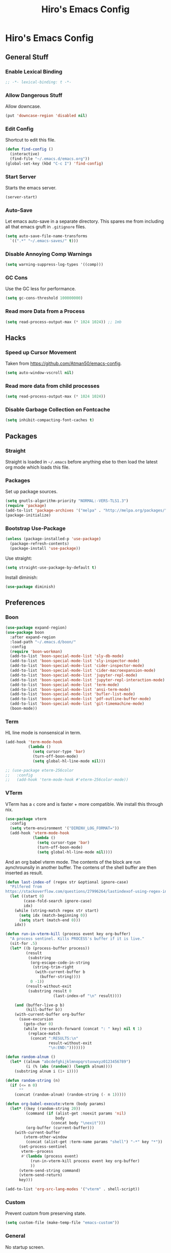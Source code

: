 #+TITLE: Hiro's Emacs Config
#+PROPERTY: header-args :results silent

* Hiro's Emacs Config
** General Stuff
*** Enable Lexical Binding
#+begin_src emacs-lisp :tangle yes
  ;; -*- lexical-binding: t -*-
#+end_src
*** Allow Dangerous Stuff
:PROPERTIES:
:ID:       5e3711ab-6ce4-4297-a757-e67ada5deb32
:END:
Allow downcase.
#+begin_src emacs-lisp :tangle yes
  (put 'downcase-region 'disabled nil)
#+end_src

*** Edit Config
:PROPERTIES:
:ID:       3ec4da82-3022-4d27-b205-f6d3826c735e
:END:
Shortcut to edit this file.
#+BEGIN_SRC emacs-lisp :tangle yes
  (defun find-config ()
    (interactive)
    (find-file "~/.emacs.d/emacs.org"))
  (global-set-key (kbd "C-c I") 'find-config)
#+END_SRC

*** Start Server
:PROPERTIES:
:ID:       2fefb864-628c-4ecc-877e-9b6487074768
:END:
Starts the emacs server.
#+BEGIN_SRC emacs-lisp :tangle yes
  (server-start)
#+END_SRC

*** Auto-Save
:PROPERTIES:
:ID:       af9dde51-e5b2-476a-9851-76e51c0ec5e6
:END:
Let emacs auto-save in a separate directory. This spares me from
including all that emacs gruft in ~.gitignore~ files.

#+begin_src emacs-lisp :tangle yes
  (setq auto-save-file-name-transforms
    `((".*" "~/.emacs-saves/" t)))
#+end_src

*** Disable Annoying Comp Warnings
#+begin_src emacs-lisp :tangle yes
  (setq warning-suppress-log-types '((comp)))
#+end_src

*** GC Cons
Use the GC less for performance.
#+begin_src emacs-lisp :tangle yes
  (setq gc-cons-threshold 100000000)
#+end_src

*** Read more Data from a Process
#+begin_src emacs-lisp :tangle yes
  (setq read-process-output-max (* 1024 1024)) ;; 1mb
#+end_src

** Hacks
*** Speed up Cursor Movement
:PROPERTIES:
:ID:       359303ad-78af-4d60-8f33-2c7cd7206f08
:END:
Taken from https://github.com/Atman50/emacs-config.
#+BEGIN_SRC emacs-lisp :tangle yes
  (setq auto-window-vscroll nil)
#+END_SRC
*** Read more data from child processes
:PROPERTIES:
:ID:       2073371e-adda-493d-b8c9-373bcf1302bd
:END:
#+begin_src emacs-lisp :tangle yes
  (setq read-process-output-max (* 1024 1024))
#+end_src
*** Disable Garbage Collection on Fontcache
:PROPERTIES:
:ID:       0eca2431-ad2c-47f2-821c-ab5eafe373ca
:END:
#+BEGIN_SRC emacs-lisp :tangle yes
  (setq inhibit-compacting-font-caches t)
#+END_SRC

** Packages
*** Straight
Straight is loaded in =~/.emacs= before anything else to then load the
latest org mode which loads this file.

*** Packages
:PROPERTIES:
:ID:       95e601a5-0c8a-4dbf-8629-9721765030ae
:END:
Set up package sources.
#+BEGIN_SRC emacs-lisp :tangle yes
  (setq gnutls-algorithm-priority "NORMAL:-VERS-TLS1.3")
  (require 'package)
  (add-to-list 'package-archives '("melpa" . "http://melpa.org/packages/"))
  (package-initialize)
#+END_SRC

*** Bootstrap Use-Package
:PROPERTIES:
:ID:       6b502930-7fac-49ec-9bec-9c94d9071fe6
:END:
#+BEGIN_SRC emacs-lisp :tangle yes
  (unless (package-installed-p 'use-package)
    (package-refresh-contents)
    (package-install 'use-package))
#+END_SRC

Use straight:
#+BEGIN_SRC emacs-lisp :tangle yes
  (setq straight-use-package-by-default t)
#+END_SRC

Install diminish:
#+BEGIN_SRC emacs-lisp :tangle yes
  (use-package diminish)
#+END_SRC

** Preferences
*** Boon
:PROPERTIES:
:ID:       0baef9d0-a5a4-48f2-9e88-2ffa87d15957
:END:
#+begin_src emacs-lisp :tangle yes
  (use-package expand-region)
  (use-package boon
    :after expand-region
    :load-path "~/.emacs.d/boon/"
    :config
    (require 'boon-workman)
    (add-to-list 'boon-special-mode-list 'sly-db-mode)
    (add-to-list 'boon-special-mode-list 'sly-inspector-mode)
    (add-to-list 'boon-special-mode-list 'cider-inspector-mode)
    (add-to-list 'boon-special-mode-list 'cider-macroexpansion-mode)
    (add-to-list 'boon-special-mode-list 'jupyter-repl-mode)
    (add-to-list 'boon-special-mode-list 'jupyter-repl-interaction-mode)
    (add-to-list 'boon-special-mode-list 'term-mode)
    (add-to-list 'boon-special-mode-list 'ansi-term-mode)
    (add-to-list 'boon-special-mode-list 'bufler-list-mode)
    (add-to-list 'boon-special-mode-list 'pdf-outline-buffer-mode)
    (add-to-list 'boon-special-mode-list 'git-timemachine-mode)
    (boon-mode))
#+end_src

*** Term
:PROPERTIES:
:ID:       97cb4819-4203-4cbc-a371-e62c69fabd67
:END:
HL line mode is nonsensical in term.
#+begin_src emacs-lisp :tangle yes
  (add-hook 'term-mode-hook
            (lambda ()
              (setq cursor-type 'bar)
              (turn-off-boon-mode)
              (setq global-hl-line-mode nil)))

  ;; (use-package eterm-256color
  ;;   :config
  ;;   (add-hook 'term-mode-hook #'eterm-256color-mode))
#+end_src

*** VTerm
:PROPERTIES:
:ID:       dedeb938-0a53-463b-b1d3-424e366b7e31
:END:
VTerm has a ~c~ core and is faster + more compatible. We install this through nix.
#+begin_src emacs-lisp :tangle yes
  (use-package vterm
    :config
    (setq vterm-environment '("DIRENV_LOG_FORMAT="))
    (add-hook 'vterm-mode-hook
              (lambda ()
                (setq cursor-type 'bar)
                (turn-off-boon-mode)
                (setq global-hl-line-mode nil))))
#+end_src

And an org babel vterm mode. The contents of the block are run
aynchrounsily in another buffer. The contens of the shell buffer are
then inserted as result.

#+begin_src emacs-lisp :tangle yes
  (defun last-index-of (regex str &optional ignore-case)
    "Pilfered from
  https://stackoverflow.com/questions/27996264/lastindexof-using-regex-in-elisp"
    (let ((start 0)
          (case-fold-search ignore-case)
          idx)
      (while (string-match regex str start)
        (setq idx (match-beginning 0))
        (setq start (match-end 0)))
      idx))

  (defun run-in-vterm-kill (process event key org-buffer)
    "A process sentinel. Kills PROCESS's buffer if it is live."
    (sit-for .5)
    (let* ((b (process-buffer process))
           (result
            (substring
             (org-escape-code-in-string
              (string-trim-right
               (with-current-buffer b
                 (buffer-string))))
             0 -1))
           (result-without-exit
            (substring result 0
                       (last-index-of "\n" result))))

      (and (buffer-live-p b)
           (kill-buffer b))
      (with-current-buffer org-buffer
        (save-excursion
          (goto-char 0)
          (while (re-search-forward (concat ": " key) nil t 1)
            (replace-match
             (concat ":RESULTS:\n"
                     result-without-exit
                     "\n:END:")))))))

  (defun random-alnum ()
    (let* ((alnum "abcdefghijklmnopqrstuvwxyz0123456789")
           (i (% (abs (random)) (length alnum))))
      (substring alnum i (1+ i))))

  (defun random-string (n)
    (if (<= n 0)
        ""
      (concat (random-alnum) (random-string (- n 1)))))

  (defun org-babel-execute:vterm (body params)
    (let* ((key (random-string 20))
           (command (if (alist-get :noexit params 'nil)
                        body
                      (concat body "\nexit")))
           (org-buffer (current-buffer)))
      (with-current-buffer
          (vterm-other-window
           (concat (alist-get :term-name params "shell") "-*" key "*"))
        (set-process-sentinel
         vterm--process
         #'(lambda (process event)
             (run-in-vterm-kill process event key org-buffer)
             ))
        (vterm-send-string command)
        (vterm-send-return)
        key)))

  (add-to-list 'org-src-lang-modes '("vterm" . shell-script))
#+end_src

*** Custom
:PROPERTIES:
:ID:       1ede7fc3-889f-425e-84e4-8a9eabce2866
:END:
Prevent custom from preserving state.
#+BEGIN_SRC emacs-lisp :tangle yes
  (setq custom-file (make-temp-file "emacs-custom"))
#+END_SRC

*** General
:PROPERTIES:
:ID:       12ffac7a-903b-4c84-ba0d-31366d4bdca7
:END:
No startup screen.
#+BEGIN_SRC emacs-lisp :tangle yes
  (setq inhibit-startup-screen t)
#+END_SRC

Hide obstractions.
#+BEGIN_SRC emacs-lisp :tangle yes
  (scroll-bar-mode -1)
  (menu-bar-mode -1)
  (tool-bar-mode -1)
#+END_SRC

No cursor blink.
#+BEGIN_SRC emacs-lisp :tangle yes
  (blink-cursor-mode 0)
#+END_SRC

*** Sound
:PROPERTIES:
:ID:       40ee9fc9-39bf-45e3-94a8-9ce8cba65257
:END:
No terminal bell.
#+BEGIN_SRC emacs-lisp :tangle yes
  (setq ring-bell-function 'ignore)
#+END_SRC

*** Whitespace
:PROPERTIES:
:ID:       4d26afac-fc06-432b-88f0-c56beca9208b
:END:
Ethan wspace mode resolves the nightmare of mixed whitespace.
#+BEGIN_SRC emacs-lisp :tangle yes
  (use-package ethan-wspace
    :config (global-ethan-wspace-mode 1))
#+END_SRC

**** Tabs
:PROPERTIES:
:ID:       ffbdaa5a-26ba-47e3-8661-b77e1fe1dfe6
:END:
Don't use 'em.
#+BEGIN_SRC emacs-lisp :tangle yes
  (setq-default indent-tabs-mode nil)
#+END_SRC

*** Pairs
:PROPERTIES:
:ID:       8e6afa0c-941d-4ec8-a1c4-1d40c79959bc
:END:
Enable electric pairs.
#+BEGIN_SRC emacs-lisp :tangle yes
  (electric-pair-mode 1)
#+END_SRC

Show parens.
#+begin_src emacs-lisp :tangle yes
  (require 'paren)
  (set-face-attribute 'show-paren-match nil :weight 'extra-bold)
  (setq show-paren-delay 0)
  (show-paren-mode 1)
#+end_src

*** Theme
:PROPERTIES:
:ID:       ea6f41b1-8067-452f-9b99-40bb573500f6
:END:
We use the doom theme.
#+begin_src emacs-lisp :tangle yes
  (use-package all-the-icons)
  (use-package doom-themes
    :after all-the-icons
    :config
    (setq doom-themes-enable-bold t ; if nil, bold is universally disabled
          doom-themes-enable-italic t) ; if nil, italics is universally disabled
    (load-theme 'doom-solarized-light t)
    (doom-themes-treemacs-config)
    (doom-themes-org-config)
    )

  (use-package doom-modeline
    :ensure t
    :hook (after-init . doom-modeline-mode))
#+end_src
*** Font and Editor
:PROPERTIES:
:ID:       33861a6a-1617-4633-be00-5587dbf8e6ce
:END:
- Set font to ~JetBrains Mono~.

#+BEGIN_SRC emacs-lisp :tangle yes
  (add-to-list 'default-frame-alist
               '(font . "JetBrains Mono-12:weight=light:antialias=subpixel"))

  (set-face-attribute 'mode-line nil :font "JetBrains Mono-12:weight=light:antialias=subpixel")

  (add-to-list 'default-frame-alist
               '(internal-border-width . 0))
#+END_SRC

*** Highlight current line.
:PROPERTIES:
:ID:       77be21fb-9db5-497e-af66-1b4cc804d026
:END:
#+BEGIN_SRC emacs-lisp :tangle yes
  (global-hl-line-mode 1)
#+END_SRC

This allows us to disable it locally

#+begin_src emacs-lisp :tangle yes
  (make-variable-buffer-local 'global-hl-line-mode)
#+end_src

*** Highlight Documentation in Comment Face
#+begin_src emacs-lisp :tangle yes
  (setq py-use-font-lock-doc-face-p t)
  (setq font-lock-doc-face 'font-lock-comment-face)
#+end_src

*** Compilation
:PROPERTIES:
:ID:       00d0bc01-ca6b-4f53-9aef-12f92d6224bb
:END:
Reuse the compilation frame instead of annoyingly creating new ones.
#+begin_src emacs-lisp :tangle yes
  (add-to-list
   'display-buffer-alist
   '("\\*compilation\\*" display-buffer-reuse-window
                           (reusable-frames . t)))
#+end_src

And scroll the compilation output.
#+begin_src emacs-lisp :tangle yes
  (setq compilation-scroll-output t)
#+end_src

** Interface
*** General Tweaks
:PROPERTIES:
:ID:       53254477-f03e-44b4-bb80-6e6bf9fd28c5
:END:
Short =yes-no=.
#+BEGIN_SRC emacs-lisp :tangle yes
  (defalias 'yes-or-no-p 'y-or-n-p)
#+END_SRC
*** Pixel Precision Scrolling
The new and glorious pixel-precision scrolling mode.
#+begin_src emacs-lisp :tangle yes
  ;(pixel-scroll-precision-mode)

#+end_src
*** Orderless
A nice completion style.
#+begin_src emacs-lisp :tangle yes
  (use-package orderless
    :config
    (setq completion-styles '(orderless partial-completion)
          completion-category-defaults nil
          completion-category-overrides nil)
    (savehist-mode))
#+end_src
*** Selectrum
Use selectrum for selection dialogs.
#+begin_src emacs-lisp :tangle yes
  (use-package selectrum
    :config (selectrum-mode +1)
    (setq orderless-skip-highlighting (lambda () selectrum-is-active))
    (setq selectrum-highlight-candidates-function #'orderless-highlight-matches))
#+end_src

*** Marginalia
Extra info in the minibuffer.
#+begin_src emacs-lisp :tangle yes
;; Enable richer annotations using the Marginalia package
(use-package marginalia
  ;; Either bind `marginalia-cycle` globally or only in the minibuffer
  :bind (("M-A" . marginalia-cycle)
         :map minibuffer-local-map
         ("M-A" . marginalia-cycle))

  ;; The :init configuration is always executed (Not lazy!)
  :init

  ;; Must be in the :init section of use-package such that the mode gets
  ;; enabled right away. Note that this forces loading the package.
  (marginalia-mode))
#+end_src

*** Consult
Swiper and rg alternative.
#+begin_src emacs-lisp :tangle yes
  (use-package consult
    ;; Replace bindings. Lazily loaded due by `use-package'.
    :bind (;; C-c bindings (mode-specific-map)
           ("C-c h" . consult-history)
           ("C-c m" . consult-mode-command)
           ("C-c b" . consult-bookmark)
           ("C-c k" . consult-kmacro)
           ;; C-x bindings (ctl-x-map)
           ("C-x M-:" . consult-complex-command) ;; orig. repeat-complex-command
           ("C-x b" . consult-buffer) ;; orig. switch-to-buffer
           ("C-x 4 b" . consult-buffer-other-window) ;; orig. switch-to-buffer-other-window
           ("C-x 5 b" . consult-buffer-other-frame) ;; orig. switch-to-buffer-other-frame
           ;; Custom M-# bindings for fast register access
           ("M-#" . consult-register-load)
           ("M-'" . consult-register-store) ;; orig. abbrev-prefix-mark (unrelated)
           ("C-M-#" . consult-register)
           ;; Other custom bindings
           ("M-y" . consult-yank-pop)     ;; orig. yank-pop
           ("<help> a" . consult-apropos) ;; orig. apropos-command
           ;; M-g bindings (goto-map)
           ("M-g e" . consult-compile-error)
           ("M-g f" . consult-flymake) ;; Alternative: consult-flycheck
           ("M-g g" . consult-goto-line)   ;; orig. goto-line
           ("M-g M-g" . consult-goto-line) ;; orig. goto-line
           ("M-g o" . consult-outline) ;; Alternative: consult-org-heading
           ("M-g m" . consult-mark)
           ("M-g k" . consult-global-mark)
           ("M-g i" . consult-imenu)
           ("M-g I" . consult-imenu-multi)
           ;; M-s bindings (search-map)
           ("M-s f" . consult-find)
           ("M-s F" . consult-locate)
           ("M-s g" . consult-grep)
           ("M-s G" . consult-git-grep)
           ("M-s r" . consult-ripgrep)
           ("M-s l" . consult-line)

           ("M-s L" . consult-line-multi)
           ("M-s m" . consult-multi-occur)
           ("M-s k" . consult-keep-lines)
           ("M-s u" . consult-focus-lines)
           ;; Isearch integration
           ("M-s e" . consult-isearch-history)
           :map boon-command-map
           ("w" . consult-line)
           :map isearch-mode-map
           ("M-e" . consult-isearch-history) ;; orig. isearch-edit-string
           ("M-s e" . consult-isearch-history) ;; orig. isearch-edit-string
           ("M-s l" . consult-line) ;; needed by consult-line to detect isearch
           ("M-s L" . consult-line-multi)) ;; needed by consult-line to detect isearch

    ;; Enable automatic preview at point in the *Completions* buffer.
    ;; This is relevant when you use the default completion UI,
    ;; and not necessary for Vertico, Selectrum, etc.
    :hook (completion-list-mode . consult-preview-at-point-mode)

    ;; The :init configuration is always executed (Not lazy)
    :init

    ;; Optionally configure the register formatting. This improves the register
    ;; preview for `consult-register', `consult-register-load',
    ;; `consult-register-store' and the Emacs built-ins.
    (setq register-preview-delay 0
          register-preview-function #'consult-register-format)

    ;; Optionally tweak the register preview window.
    ;; This adds thin lines, sorting and hides the mode line of the window.
    (advice-add #'register-preview :override #'consult-register-window)

    ;; Optionally replace `completing-read-multiple' with an enhanced version.
    (advice-add #'completing-read-multiple :override #'consult-completing-read-multiple)

    ;; Use Consult to select xref locations with preview
    (setq xref-show-xrefs-function #'consult-xref
          xref-show-definitions-function #'consult-xref)

    ;; Configure other variables and modes in the :config section,
    ;; after lazily loading the package.
    :config

    ;; Optionally configure preview. The default value
    ;; is 'any, such that any key triggers the preview.
    ;; (setq consult-preview-key 'any)
    ;; (setq consult-preview-key (kbd "M-."))
    ;; (setq consult-preview-key (list (kbd "<S-down>") (kbd "<S-up>")))
    ;; For some commands and buffer sources it is useful to configure the
    ;; :preview-key on a per-command basis using the `consult-customize' macro.
    (consult-customize
     consult-theme
     :preview-key '(:debounce 0.2 any)
     consult-ripgrep consult-git-grep consult-grep
     consult-bookmark consult-recent-file consult-xref
     :preview-key (kbd "M-."))

    ;; Optionally configure the narrowing key.
    ;; Both < and C-+ work reasonably well.
    (setq consult-narrow-key "<") ;; (kbd "C-+")

    ;; Optionally make narrowing help available in the minibuffer.
    ;; You may want to use `embark-prefix-help-command' or which-key instead.
    ;; (define-key consult-narrow-map (vconcat consult-narrow-key "?") #'consult-narrow-help)

    ;; Optionally configure a function which returns the project root directory.
    ;; There are multiple reasonable alternatives to chose from.
  ;;;; 1. project.el (project-roots)
    ;; (setq consult-project-root-function
    ;;       (lambda ()
    ;;         (when-let (project (project-current))
    ;;           (car (project-roots project)))))
  ;;;; 2. projectile.el (projectile-project-root)
    (autoload 'projectile-project-root "projectile")
    (setq consult-project-root-function #'projectile-project-root)
  ;;;; 3. vc.el (vc-root-dir)
    ;; (setq consult-project-root-function #'vc-root-dir)
  ;;;; 4. locate-dominating-file
    ;; (setq consult-project-root-function (lambda () (locate-dominating-file "." ".git")))
    )
#+end_src

*** Embark
#+begin_src emacs-lisp :tangle yes
(use-package embark
  :ensure t

  :bind
  (("C-." . embark-act)         ;; pick some comfortable binding
   ("C-;" . embark-dwim)        ;; good alternative: M-.
   ("C-h B" . embark-bindings)) ;; alternative for `describe-bindings'

  :init

  ;; Optionally replace the key help with a completing-read interface
  (setq prefix-help-command #'embark-prefix-help-command)

  :config

  ;; Hide the mode line of the Embark live/completions buffers
  (add-to-list 'display-buffer-alist
               '("\\`\\*Embark Collect \\(Live\\|Completions\\)\\*"
                 nil
                 (window-parameters (mode-line-format . none)))))

;; Consult users will also want the embark-consult package.
(use-package embark-consult
  :ensure t
  :after (embark consult)
  :demand t ; only necessary if you have the hook below
  ;; if you want to have consult previews as you move around an
  ;; auto-updating embark collect buffer
  :hook
  (embark-collect-mode . consult-preview-at-point-mode))
#+end_src
*** Multiple Cursors
:PROPERTIES:
:ID:       14313a37-a3d7-41b9-a2b6-b79c8459c22a
:END:
#+BEGIN_SRC emacs-lisp :tangle yes
  (use-package multiple-cursors
    :bind (("M-<mouse-1>" . mc/add-cursor-on-click)
           ("C->" . mc/mark-next-like-this)
           ("C-<" . mc/mark-previous-like-this)
           :prefix "C-c m"
           :prefix-map my/mc-map
           ("c" . mc/edit-lines)
           ("<" . mc/mark-all-like-this)))
  :config (put 'narrow-to-region 'disabled nil)
#+END_SRC

*** Previous/Next Buffer
:PROPERTIES:
:ID:       033b54d9-e5a3-420c-af9e-26be143c20e7
:END:
#+begin_src emacs-lisp :tangle yes
  (global-set-key (kbd "M-p") 'previous-buffer)
  (global-set-key (kbd "M-n") 'next-buffer)
#+end_src

*** Misc
:PROPERTIES:
:ID:       5a653d75-bc36-479d-8f4f-1bf83d5f0af2
:END:
Centralize the backup location.
#+BEGIN_SRC emacs-lisp :tangle yes
  (setq backup-directory-alist '(("." . "~/.emacs.d/backup"))
        backup-by-copying t      ; Don't delink hardlinks
        version-control t        ; Use version numbers on backups
        delete-old-versions t    ; Automatically delete excess backups
        kept-new-versions 20 ; how many of the newest versions to keep
        kept-old-versions 5  ; and how many of the old
        )
#+END_SRC

*** Navigation
**** Avy
:PROPERTIES:
:ID:       45e310ac-0893-46f7-ad4e-fd10e4223d5d
:END:
Jump to char.
#+BEGIN_SRC emacs-lisp :tangle yes
  (use-package avy
    :bind (("M-g w" . avy-goto-word-1)
           ("M-g f" . avy-goto-line)
           ("C-'" . avy-goto-char)
           ("C-;" . avy-goto-char-2)))
#+END_SRC

*** Move Lines
:PROPERTIES:
:ID:       ada00b7c-b930-4a89-89d7-054e142ee913
:END:
Move whole lines easily.
#+BEGIN_SRC emacs-lisp :tangle yes
  (use-package move-text
    :diminish
    :config (move-text-default-bindings))
#+END_SRC

*** Treemacs
:PROPERTIES:
:ID:       cfb56f78-fbaa-46ae-b291-b4363695dfbe
:END:
#+BEGIN_SRC emacs-lisp :tangle yes
  (use-package treemacs
    :ensure t
    :defer t
    :init
    (with-eval-after-load 'winum
      (define-key winum-keymap (kbd "M-0") #'treemacs-select-window))
    :bind
    (:map global-map
          ("M-0"       . treemacs-select-window)
          ("C-x t 1"   . treemacs-delete-other-windows)
          ("C-x t t"   . treemacs)
          ("C-x t B"   . treemacs-bookmark)
          ("C-x t C-t" . treemacs-find-file)
          ("C-x t M-t" . treemacs-find-tag)))

  (use-package treemacs-projectile
    :after treemacs projectile
    :bind ("<f5>" . projectile-compile-project)
    :ensure t)

  (use-package treemacs-icons-dired
    :after treemacs dired
    :ensure t
    :config (treemacs-icons-dired-mode))

  (use-package treemacs-magit
    :after treemacs magit
    :ensure t)
#+END_SRC

*** Rainbow Delimiters, Identifiers
:PROPERTIES:
:ID:       dc0ff24a-4d59-42b4-b99b-95b65274ceb0
:END:
Color code matching delimiters.
#+BEGIN_SRC emacs-lisp :tangle yes
  (use-package rainbow-identifiers
    :hook ((julia-mode . rainbow-identifiers-mode)
           (python-mode . rainbow-identifiers-mode)))

  (use-package rainbow-delimiters
    :hook (prog-mode . rainbow-delimiters-mode))
#+END_SRC

*** Ligatures
:PROPERTIES:
:ID:       6d6b7fe3-bdcd-4392-bca4-915a433e4e3c
:END:
#+begin_src emacs-lisp :tangle yes
  (use-package ligature
    :straight (:host github :repo "mickeynp/ligature.el")
    :config
    (ligature-set-ligatures 't
                            '("-->" "//" "/**" "/*" "*/" "<!--" ":=" "->>" "<<-" "->" "<-"
                              "<=>" "==" "!=" "<=" ">=" "=:=" "!==" "&&" "||" "..." ".."
                              "|||" "///" "&&&" "===" "++" "--" "=>" "|>" "<|" "||>" "<||"
                              "|||>" "<|||" ">>" "<<" "::=" "|]" "[|" "{|" "|}"
                              "[<" ">]" ":?>" ":?" "/=" "[||]" "!!" "?:" "?." "::"
                              "+++" "??" "###" "##" ":::" "####" ".?" "?=" "=!=" "<|>"
                              "<:" ":<" ":>" ">:" "<>" ";;" "/==" ".=" ".-" "__"
                              "=/=" "<-<" "<<<" ">>>" "<=<" "<<=" "<==" "<==>" "==>" "=>>"
                              ">=>" ">>=" ">>-" ">-" "<~>" "-<" "-<<" "=<<" "---" "<-|"
                              "<=|" "/\\" "\\/" "|=>" "|~>" "<~~" "<~" "~~" "~~>" "~>"
                              "<$>" "<$" "$>" "<+>" "<+" "+>" "<*>" "<*" "*>" "</>" "</" "/>"
                              "<->" "..<" "~=" "~-" "-~" "~@" "^=" "-|" "_|_" "|-" "||-"
                              "|=" "||=" "#{" "#[" "]#" "#(" "#?" "#_" "#_(" "#:" "#!" "#="
                              "&=" "+="))
    (global-ligature-mode t))
#+end_src
*** Ripgrep
:PROPERTIES:
:ID:       961b4dd1-6784-4cf5-a347-8d603c1ba3b5
:END:
#+begin_src emacs-lisp :tangle yes
  (use-package rg
    :config
    (rg-enable-default-bindings)
    :bind ("C-x p" . rg-menu))
#+end_src

*** Flyspell
:PROPERTIES:
:ID:       eac8b2db-730c-48c0-9765-857e2afcbdbb
:END:
#+begin_src emacs-lisp :tangle yes
(use-package flyspell-correct-ivy
    :bind ("C-;" . flyspell-correct-wrapper)
    :init
    (setq flyspell-correct-interface #'flyspell-correct-ivy))
#+end_src

*** Hydra
:PROPERTIES:
:ID:       b4a81a76-c3ec-44eb-8beb-664fcb218311
:END:
#+begin_src emacs-lisp :tangle yes
  (use-package hydra)
#+end_src
*** Direnv Support
:PROPERTIES:
:ID:       de7c7800-9d2a-49bf-a004-159d688fd715
:END:
#+begin_src emacs-lisp :tangle yes
  (use-package direnv
   :config
   (direnv-mode))
#+end_src
*** Writeroom
:PROPERTIES:
:ID:       7ef0eb70-75c3-4f69-b50d-637fc34051bb
:END:
Distraction free writing.

#+begin_src emacs-lisp :tangle yes
  (use-package writeroom-mode)
#+end_src

*** Ace Window
:PROPERTIES:
:ID:       73c8bf4d-9124-404a-82fb-15db7bd11396
:END:
#+begin_src emacs-lisp :tangle yes
  (use-package ace-window
    :bind (("M-o" . ace-window))
    :config
    (setq aw-keys '(?a ?s ?d ?f ?g ?h ?j ?k ?l)))
#+end_src
*** PDF Tools
#+begin_src emacs-lisp :tangle yes
  (use-package pdf-tools
    :config
    (setq TeX-view-program-selection '((output-pdf "PDF Tools"))
          TeX-source-correlate-start-server t)

    ;; Update PDF buffers after successful LaTeX runs
    (add-hook 'TeX-after-compilation-finished-functions
              #'TeX-revert-document-buffer)
    (pdf-tools-install)
    (add-hook 'pdf-view-mode-hook
              'pdf-view-auto-slice-minor-mode)
    (define-key pdf-view-mode-map (kbd "C-s") 'isearch-forward))
#+end_src
*** Return to Minibuffer
Taken from [[https://emacs.stackexchange.com/questions/42287/set-focus-to-minibuffer-window][stackoverlow]]. Returns the focus to the minibuffer.
#+begin_src emacs-lisp :tangle yes
  (defun switch-to-minibuffer ()
    "Switch to minibuffer window."
    (interactive)
    (if (active-minibuffer-window)
        (select-window (active-minibuffer-window))
      (error "Minibuffer is not active")))

  (global-set-key "\C-co" 'switch-to-minibuffer) ;
#+end_src
*** Highlight Indent
#+begin_src emacs-lisp :tangle yes
  ;; (use-package highlight-indent-guides
  ;;   :config
  ;;   (setq highlight-indent-guides-method 'character)
  ;;   (setq highlight-indent-guides-responsive 'top)

  ;;   :hook (prog-mode . highlight-indent-guides-mode))
#+end_src

*** Whichkey
#+begin_src emacs-lisp :tangle yes
  (use-package which-key
    :config (which-key-mode))
#+end_src

** Programming / Language Support
*** Corfu
Completion at point.
#+begin_src emacs-lisp :tangle yes
  (use-package corfu
    :custom
    (corfu-cycle t) ;; Enable cycling for `corfu-next/previous'
    (corfu-auto nil)  ;; Enable auto completion
    ;; (corfu-commit-predicate nil)   ;; Do not commit selected candidates on next input
    (corfu-quit-at-boundary t)     ;; Automatically quit at word boundary
    (corfu-quit-no-match t) ;; Automatically quit if there is no match
    ;; (corfu-echo-documentation nil) ;; Do not show documentation in the echo area

    ;; Opt
    :config
    (setq tab-always-indent 'complete)
    (corfu-global-mode))
#+end_src
*** LSP
:PROPERTIES:
:ID:       114a9729-b4a7-4cb8-81cf-89f0eeafb316
:END:
Support for the =Language Server Protocol=.
#+BEGIN_SRC emacs-lisp :tangle yes
  (use-package lsp-ui)
  (use-package lsp-treemacs)
  (use-package lsp-mode
    :after (lsp-ui elixir-mode)
    :init
    (defun my/lsp-mode-setup-completion ()
      (setf (alist-get 'styles (alist-get 'lsp-capf completion-category-defaults))
            '(orderless))) ;; Configure orderless
    :config
    (setq lsp-prefer-flymake nil)
    (setq
     lsp-headerline-breadcrumb-enable nil
     lsp-idle-delay 1.9
     lsp-ui-doc-enable nil
     lsp-ui-doc-use-childframe t
     lsp-ui-doc-position 'top
     lsp-ui-doc-include-signature t
     lsp-ui-sideline-enable t
     lsp-ui-flycheck-enable t
     lsp-ui-flycheck-list-position 'top
     lsp-ui-flycheck-live-reporting t
     lsp-ui-peek-enable t
     lsp-ui-peek-list-width 60
     lsp-ui-peek-peek-height 25
     lsp-enable-semantic-highlighting t
     lsp-enable-symbol-highlighting t
     lsp-completion-provider :none
     lsp-modeline-code-actions-segments '(count icon)
     lsp-clients-clangd-args '("--background-index" "-j=2" "--clang-tidy" "--cross-file-rename" "--log=verbose"))
    (define-key lsp-ui-mode-map [remap xref-find-definitions] #'lsp-ui-peek-find-definitions)
    (define-key lsp-ui-mode-map [remap xref-find-references] #'lsp-ui-peek-find-references)

    :hook ((elixir-mode . lsp)
           (lsp-mode . lsp-ui-mode)
           (lsp-completion-mode . my/lsp-mode-setup-completion)
           ;; (lsp-mode . (lambda ()
           ;;               (company-mode -1)
           ;;               (corfu-mode 1)))
           ))

  (use-package dap-mode
    :config
    (add-hook 'dap-stopped-hook
              (lambda (arg) (call-interactively #'dap-hydra)))
    (setq dap-auto-configure-features
          '(sessions locals controls tooltip))
    :hook ((c-mode c++-mode) .
           (lambda ()
             (let ((cpptools (getenv "CPPTOOLS")))
               (setq dap-cpptools-debug-path
                     (concat cpptools "/share/vscode/extensions/ms-vscode.cpptools/"))
               (setq dap-cpptools-debug-program
                     (list
                      (concat cpptools
                              "/share/vscode/extensions/ms-vscode.cpptools/debugAdapters/OpenDebugAD7")))
               (require 'dap-cpptools)))))



#+END_SRC

*** Separedit
:PROPERTIES:
:ID:       a914f70d-d05e-427a-aa5c-2cb24cee0858
:END:
#+begin_src emacs-lisp :tangle yes
  (use-package separedit
    :config
    (setq separedit-default-mode 'rst-mode)
    (add-to-list 'separedit-string-quotes-alist
                 '(julia-mode     . ("\"\"\"" "\""))
                 '(python-mode     . ("\"\"\"" "\"")))
    :bind
    (:map prog-mode-map
          ("C-c '" . separedit)))

#+end_src

*** Lisp
**** Roswell
:PROPERTIES:
:ID:       0ec09485-7f6f-4557-8c79-ac732c6b27cc
:END:
Support for the roswell package manager.
#+BEGIN_SRC emacs-lisp :tangle yes
  ;(load (expand-file-name "~/.roswell/helper.el"))
#+END_SRC

**** Lispy Mode
:PROPERTIES:
:ID:       ab3ddba8-e875-47cf-b63c-427fbe504d36
:END:
A lisp code navigation extension that exploits the syntax of lisp to
avoid modifiers.

#+BEGIN_SRC emacs-lisp :tangle yes
  (use-package lispy
    :diminish
    :bind (("M-(" . lispy-parens-auto-wrap))
    :config
    (setq lispy-use-sly t)
    (setq lispy-compat '(cider))
    (let ((custom-bindings '(("u" . lispy-up)
                             ("p" . lispy-down)
                             ("n" . lispy-left)
                             ("o" . lispy-right)
                             ("e" . lispy-flow)
                             ("i" . lispy-different)
                             ("j" . lispy-eval-other-window)
                             ("h" . lispy-eval)
                             ("l" . lispy-other-mode)
                             ("f" . lispy-new-copy)
                             ("F" . lispy-narrow)
                             ("d" . lispy-undo)
                             ("k" . lispy-tab))))
      (dolist (binding custom-bindings)
        (lispy-define-key lispy-mode-map (car binding) (cdr binding))))
    :hook ((emacs-lisp-mode . lispy-mode)
           (eval-expression-minibuffer-setup . lispy-mode)
           (ielm-mode . lispy-mode)
           (lisp-mode . lispy-mode)
           (common-lisp-mode . lispy-mode)
           (lisp-interaction-mode . lispy-mode)
           (scheme-mode . lispy-mode)
           (racket-mode . lispy-mode)
           (clojure-mode . lispy-mode)))
#+END_SRC

**** Cider
:PROPERTIES:
:ID:       5a524ad4-fa26-4f29-b32c-1d1376c4e4bd
:END:
Clojure IDE.
#+begin_src emacs-lisp :tangle yes
  (use-package cider
    :config
    (setq cider-font-lock-dynamically '(macro core function var)))
#+end_src

***** clj-refactor
:PROPERTIES:
:ID:       e2f52a4a-a2c6-4b1b-961b-d550ae39b1c9
:END:
#+begin_src emacs-lisp :tangle yes
  (use-package clj-refactor
    :config (cljr-add-keybindings-with-prefix "C-c C-m")
    (setq cljr-warn-on-eval nil)
    (defun my-clojure-mode-hook ()
      (clj-refactor-mode 1)
      (yas-minor-mode 1)      ; for adding require/use/import statements
      ;; This choice of keybinding leaves cider-macroexpand-1 unbound
      (cljr-add-keybindings-with-prefix "C-c C-m"))
    :hook (cider-mode . my-clojure-mode-hook))
#+end_src
**** Sly
:PROPERTIES:
:ID:       879ca264-d5e4-495a-a0fd-362f9c5056ad
:END:
Slime fork with new features.
#+BEGIN_SRC emacs-lisp :tangle yes
  (use-package sly
    :config (setenv "APP_ENV" "development"))
  (use-package sly-repl-ansi-color
    :after sly)
  (use-package sly-quicklisp
    :after sly)
  (use-package sly-macrostep
    :after sly)
#+END_SRC

*** Racket
:PROPERTIES:
:ID:       1a617fa1-9cf6-4ba4-960a-7b01d5fc3c53
:END:
#+begin_src emacs-lisp :tangle yes
  ;; (use-package geiser)

  (use-package racket-mode
    :config (defun my-racket-mode-hook ()
              (setq-local eldoc-documentation-function #'racket-eldoc-function))
    :hook (racket-mode . my-racket-mode-hook))
#+end_src

*** Poly Mode
:PROPERTIES:
:ID:       921ceae1-2e82-4083-8da0-cb910cfd8363
:END:
Multiple major modes in one buffer.

#+BEGIN_SRC emacs-lisp :tangle yes
  ;; (use-package polymode
  ;;   :config
  ;;   (use-package poly-markdown)
  ;;   ;; (use-package poly-org)
  ;;   (use-package poly-rst))
#+END_SRC

*** Org Mode
**** General Tweaks
:PROPERTIES:
:ID:       0684cabd-733b-40e5-86cb-47de1c562e7e
:END:
#+BEGIN_SRC emacs-lisp :tangle yes
  (setq org-treat-S-cursor-todo-selection-as-state-change nil)
  (setq org-clock-persist 'history)
  (add-hook 'org-mode-hook 'org-indent-mode)
  (add-hook 'org-mode-hook (lambda () (setq-local yas-indent-line 'fixed)))
  (org-clock-persistence-insinuate)
  (setq org-id-link-to-org-use-id 'create-if-interactive)
#+END_SRC
**** Bars
Add pretty bars to the org indent.
#+begin_src emacs-lisp :tangle yes
  ;; (use-package org-bars
  ;;   :straight (:host github :repo "tonyaldon/org-bars")
  ;;   :hook (org-mode . org-bars-mode)
  ;;   :config
  ;;   (setq org-bars-color-options '(:desaturate-level-faces 30 :darken-level-faces 15)))
#+end_src

And disable the ellipsis.
#+begin_src emacs-lisp :tangle yes
  ;; (defun org-no-ellipsis-in-headlines ()
  ;;   "Remove use of ellipsis in headlines.
  ;; See `buffer-invisibility-spec'."
  ;;   (remove-from-invisibility-spec '(outline . t))
  ;;   (add-to-invisibility-spec 'outline))

  ;; (add-hook 'org-mode-hook 'org-no-ellipsis-in-headlines)
#+end_src

**** Refile
:PROPERTIES:
:ID:       25e8eb21-b15c-4cd1-9cde-4b458a885b71
:END:
- Targets include this file and any file contributing to the agenda - up to 9 levels deep
#+BEGIN_SRC emacs-lisp :tangle yes
  (setq org-refile-targets
        (quote
         ((nil :maxlevel . 9)
          (org-agenda-files :maxlevel . 9))))
#+END_SRC

- Use full outline paths for refile targets - we file directly with IDO
#+BEGIN_SRC emacs-lisp :tangle yes
  (setq org-refile-use-outline-path t)
#+END_SRC

- Targets complete directly with IDO
#+BEGIN_SRC emacs-lisp :tangle yes
  (setq org-outline-path-complete-in-steps nil)
#+END_SRC

- Allow refile to create parent tasks with confirmation
#+BEGIN_SRC emacs-lisp :tangle yes
  (setq org-refile-allow-creating-parent-nodes (quote confirm))
#+END_SRC

- Use the current window for indirect buffer display
#+BEGIN_SRC emacs-lisp :tangle yes
  (setq org-indirect-buffer-display 'current-window)
#+END_SRC

- Exclude DONE state tasks from refile targets
#+BEGIN_SRC emacs-lisp :tangle yes
  (defun bh/verify-refile-target ()
    "Exclude todo keywords with a done state from refile targets."
    (not (member (nth 2
                    (org-heading-components))
               org-done-keywords)))
  (setq org-refile-target-verify-function 'bh/verify-refile-target)
#+END_SRC

**** Agenda
:PROPERTIES:
:ID:       0c5b4ae0-6278-4f9f-b71c-8cd6ddc6842e
:END:
- Formatting: Add path to Items
#+BEGIN_SRC emacs-lisp :tangle yes
  (setq org-agenda-prefix-format
        '((agenda . " %i %-12:c%?-12t% s")
          (timeline . "  % s")
          (todo .
                " %i %-12:c [%b] ")
          (tags .
                " %i %-12:c [%b] ")
          (search . " %i %-12:c")))
#+END_SRC

- Custom Agenda Commands
#+BEGIN_SRC emacs-lisp :tangle yes
  (setq org-agenda-custom-commands
        '(("X" agenda
           ""
           nil
           ("~/Documents/org/out/agenda.html"))
          ("n" "Notes"
           tags
           "NOTE"
           ((org-agenda-overriding-header "Notes")
            (org-tags-match-list-sublevels t))
           ("~/Documents/org/out/notes.html"))
          ("s" "Next"
           todo
           "NEXT"
           ((org-agenda-overriding-header "Next")
            (org-tags-match-list-sublevels t))
           ("~/Documents/org/out/next.html"))
          ("f" "Questions"
           tags
           "QUESTION"
           ((org-agenda-overriding-header "Questions")
            (org-tags-match-list-sublevels t))
           ("~/Documents/org/out/question.html"))
          ("l" "Einkaufsliste"
           todo
           "OUTOFSTOCK"
           ((org-agenda-overriding-header "Einkaufsliste")
            (org-tags-match-list-sublevels t))
           ("~/Documents/org/out/einkaufsliste.html"))))
#+END_SRC

**** Super Agenda
:PROPERTIES:
:ID:       6ab271bc-30b2-444c-9678-8f6e6416f010
:END:
Buff the agenda to use Groups.

#+BEGIN_SRC emacs-lisp :tangle yes
  (use-package org-super-agenda
    :config
    (setq org-super-agenda-groups
          '((:name "NEXT"
                   :order 1
                   :todo "NEXT")
            (:name "WAITING"
                   :order 2
                   :todo "WAITING")
            (:name "TODO"
                   :order 3
                   :auto-outline-path t
                   :todo "TODO")))
    (org-super-agenda-mode 1))
#+END_SRC

**** Keybindings
:PROPERTIES:
:ID:       b736811c-d62e-4cc1-bdce-9fa7eeca04fa
:END:
#+BEGIN_SRC emacs-lisp :tangle yes
  (global-set-key (kbd "C-c c") 'org-capture)
  (global-set-key (kbd "C-c a") 'org-agenda)
  (define-key org-mode-map (kbd "C-S-<return>") 'org-insert-todo-heading)
#+END_SRC

**** Numbers in Heading
:PROPERTIES:
:ID:       25dbd121-47df-4035-8978-598034404cce
:END:
#+begin_src emacs-lisp :tangle yes
  (add-hook 'org-mode-hook 'org-num-mode)
#+end_src

**** Directories
:PROPERTIES:
:ID:       47490474-e7cb-4b82-83f6-d794771c985e
:END:
#+BEGIN_SRC emacs-lisp :tangle yes
  (setq org-directory "~/Documents/org")
  (setq org-default-notes-file "~/Documents/org/refile.org")
#+END_SRC

Agenda Files:
#+BEGIN_SRC emacs-lisp :tangle yes
  (setq
   org-agenda-files
   (list "~/Documents/org/todo.org"
         "~/Documents/Projects/UNI/master/masterarb/project.org"))
#+END_SRC

**** Automatically mark task as done if all subtasks are done
:PROPERTIES:
:ID:       a7c4a187-a647-43fd-b96c-5fe2ca469f74
:END:
#+begin_src emacs-lisp :tangle yes
  (defun org-summary-todo (n-done n-not-done)
    "Switch entry to DONE when all subentries are done, to TODO otherwise."
    (let (org-log-done org-log-states)   ; turn off logging
      (org-todo (if (= n-not-done 0) "DONE" "TODO"))))

  (add-hook 'org-after-todo-statistics-hook 'org-summary-todo)
#+end_src
**** Custom States
:PROPERTIES:
:ID:       9a13b076-b2cb-4617-85a0-8f37a18c15eb
:END:
- states
#+BEGIN_SRC emacs-lisp :tangle yes
(setq org-todo-keywords
      '((sequence "TODO" "WAITING" "NEXT" "HOLD" "|"
                  "DONE")
        (sequence "BESORGEN" "WARTEN" "|" "BESORGT")
        (sequence "OUTOFSTOCK" "|" "INSTOCK")
        (sequence "RESOLVE" "ASK" "RESEARCH" "|" "RESOLVED")
        (sequence "HOMEWORK" "ACTIVE" "|" "FINISHED")))
#+END_SRC

- triggers
#+BEGIN_SRC emacs-lisp :tangle yes
  (setq org-todo-state-tags-triggers
        (quote
         (("CANCELLED"
           ("CANCELLED" . t))
          ("WAITING"
           ("WAITING" . t))
          ("HOLD"
           ("WAITING")
           ("HOLD" . t))
          (done ("WAITING")
                ("HOLD"))
          ("TODO"
           ("WAITING")
           ("CANCELLED")
           ("HOLD"))
          ("NEXT"
           ("WAITING")
           ("CANCELLED")
           ("HOLD"))
          ("DONE"
           ("WAITING")
           ("CANCELLED")
           ("HOLD")))))
#+END_SRC
**** Capture Templates
:PROPERTIES:
:ID:       534bc598-1e8f-4f63-91b9-2653d30cd173
:END:
#+BEGIN_SRC emacs-lisp :tangle yes
  (setq org-capture-templates
        (quote
         (("t" "Todo"
           entry
           (file org-default-notes-file)
           "* TODO %?\n%U\n%a\n")
          ("n" "Note"
           entry
           (file org-default-notes-file)
           "* %? :NOTE:\n%U\n%a\n")
          ("q" "Question"
           entry
           (file "~/Documents/org/refile/questions.org")
           "* RESOLVE %? :QUESTION:\n%U\n%a\n")
          ("e" "Exercise"
           entry
           (file "~/Documents/org/refile/exercises.org")
           "* HOMEWORK %? :EXERCISE:\n%a\n")
          ("j" "Journal"
           entry
           (file+datetree "~/Documents/org/diary.org")
           "**** %?\n%U\n")
          ("m" "Meeting"
           entry
           (file+headline "~/Documents/org/general.org" "Meetings")
           "** %? :MEETING:\n")
          ("p" "Appointment"
           entry
           (file+headline "~/Documents/org/general.org" "Appointments")
           "** %? :APPOINTMENT:\n"))))
#+END_SRC

For =ox-hugo=.
#+begin_src emacs-lisp :tangle yes
  (defun org-hugo-new-subtree-post-capture-template ()
    "Returns `org-capture' template string for new Hugo post.
  See `org-capture-templates' for more information."
    (let* ((title (read-from-minibuffer "Post Title: ")) ;Prompt to enter the post title
           (fname (org-hugo-slug title)))
      (mapconcat #'identity
                 `(
                   ,(concat "* TODO " title)
                   ":PROPERTIES:"
                   ,(concat ":EXPORT_FILE_NAME: " fname)
                   ":END:"
                   "%?\n")                ;Place the cursor here finally
                 "\n")))

    (add-to-list 'org-capture-templates
                 '("h"                ;`org-capture' binding + h
                   "Hugo post"
                   entry
                   ;; It is assumed that below file is present in `org-directory'
                   ;; and that it has a "Blog Ideas" heading. It can even be a
                   ;; symlink pointing to the actual location of all-posts.org!
                   (file+olp "content.org" "Blog" "Uncategorized")
                   (function org-hugo-new-subtree-post-capture-template)))
#+end_src

**** Babel
:PROPERTIES:
:ID:       f14de4ec-7360-497f-be62-7a53c4922a73
:END:
#+begin_src emacs-lisp :tangle yes
  (org-babel-do-load-languages
   'org-babel-load-languages
   '((shell . t)
     (sqlite . t)))

  (setq org-confirm-babel-evaluate nil)   ;don't prompt me to confirm everytime I want to evaluate a block

  ;;; display/update images in the buffer after I evaluate
  (add-hook 'org-babel-after-execute-hook 'org-display-inline-images 'append)
  (setq org-startup-with-inline-images t)
  (setq imagemagick-types-inhibit t)
  (define-key org-mode-map (kbd "M-j")
    #'(lambda ()
       (interactive)
       (org-babel-execute-src-block)
       (org-babel-next-src-block)))

#+end_src


Htmlize for nice org html export.
#+begin_src emacs-lisp :tangle yes
  (use-package htmlize)
#+end_src

And dont evaluate code again.
#+begin_src emacs-lisp :tangle yes
  (setq org-export-use-babel nil)
#+end_src

Automatically tangle on save.
#+begin_src emacs-lisp :tangle yes
  (add-hook 'org-mode-hook
            (lambda ()
              (add-hook 'after-save-hook 'org-babel-tangle nil 'make-it-local)))
#+end_src

Format python code with black.
#+begin_src emacs-lisp :tangle yes
  ;; (define-advice org-edit-src-exit (:before (&rest _args) format-python)
  ;;   "Run `python-black-buffer' on Python code."
  ;;   (when (and (local-variable-if-set-p 'org-src-mode)
  ;;              (eq major-mode 'python-mode))
  ;;     (message "Formatting python code...")
  ;;     (python-black-buffer)))

#+end_src

Display stderr if the shell fails.
#+begin_src emacs-lisp :tangle yes
  (defvar org-babel-eval-verbose t
    "A non-nil value makes `org-babel-eval' display")

  (defun org-babel-eval (cmd body)
    "Run CMD on BODY.
  If CMD succeeds then return its results, otherwise display
  STDERR with `org-babel-eval-error-notify'."
    (let ((err-buff (get-buffer-create " *Org-Babel Error*")) exit-code)
      (with-current-buffer err-buff (erase-buffer))
      (with-temp-buffer
        (insert body)
        (setq exit-code
              (org-babel--shell-command-on-region
               (point-min) (point-max) cmd err-buff))
        (if (or (not (numberp exit-code)) (> exit-code 0)
                (and org-babel-eval-verbose (> (buffer-size err-buff) 0))) ; new condition
            (progn
              (with-current-buffer err-buff
                (org-babel-eval-error-notify exit-code (buffer-string)))
              nil)
          (buffer-string)))))
#+end_src

**** Evince for PDF, Xournal for xoj
:PROPERTIES:
:ID:       d9b3dab5-4e9f-4ab2-a40f-40f1268a1670
:END:

I have disabled evince for now.
#+begin_src emacs-lisp :tangle yes
  (eval-after-load "org"
    '(setq org-file-apps
           '((auto-mode . emacs)
             ("\\.x?html?\\'" . "firefox %s")
             ;; ("\\.pdf\\(::[0-9]+\\)?\\'" . whatacold/org-pdf-app)
             ("\\.gif\\'" . "eog \"%s\"")
             ("\\.mp4\\'" . "vlc \"%s\"")
             ("\\.mkv" . "vlc \"%s\"")
             ("\\.xoj" . "xournal \"%s\"")
             ("\\.svg" . "firefox \"%s\"")
             ("\\.webm" . "vlc \"%s\""))))

  ;; (defun whatacold/org-pdf-app (file-path link-without-schema)
  ;;   "Open pdf file using pdf-tools and go to the specified page."
  ;;   (let* ((page (if (not (string-match "\\.pdf::\\([0-9]+\\)\\'"
  ;;                                     link-without-schema))
  ;;                    1
  ;;                  (string-to-number (match-string 1 link-without-schema)))))
  ;;     (require 'subr-x)
  ;;     (start-process "evince" "evince" "evince" (concat "--page-label=" (number-to-string page)) file-path)))
#+end_src

#+RESULTS:
: whatacold/org-pdf-app

**** Presentations
:PROPERTIES:
:ID:       1d6c1a53-fb56-4cb1-8c09-868c0126b6c9
:END:
Org tree slide is a presentation tool for org mode.
#+begin_src emacs-lisp :tangle yes
  (use-package org-tree-slide
    :bind (("<f10>" . 'org-tree-slide-move-next-tree)
           ("<f9>" . 'org-tree-slide-move-previous-tree)))
#+end_src
**** LaTeX preview size
:PROPERTIES:
:ID:       b6beac7c-6b2e-433f-80a8-2c77f4df6aef
:END:
#+begin_src emacs-lisp :tangle yes
  (setq org-format-latex-options (plist-put org-format-latex-options :scale 2.0))
#+end_src
**** Instant latex preview
:PROPERTIES:
:ID:       efa1372a-d79f-4eb2-bee8-572fa1aa2669
:END:
#+begin_src emacs-lisp :tangle yes
  ;; (use-package org-fragtog
  ;;   :hook org-mode)
#+end_src
**** Archive all DONE
:PROPERTIES:
:ID:       30bddaf0-e2c0-4d52-85d1-984d8509f8f4
:END:
#+begin_src emacs-lisp :tangle yes
  (defun org-archive-done-tasks ()
    (interactive)
    (org-map-entries
     (lambda ()
       (org-archive-subtree)
       (setq org-map-continue-from (org-element-property :begin (org-element-at-point))))
     "/DONE" 'tree))
#+end_src
**** Screenshots
:PROPERTIES:
:ID:       850d926a-992b-4f09-9fce-1cd38cfdba0f
:END:
#+begin_src emacs-lisp :tangle yes
  (use-package org-download)
  (use-package org-attach-screenshot
    :bind ("<f6> s" . org-attach-screenshot)
    :config
    (setq org-attach-screenshot-dirfunction
          (lambda ()
            (progn (cl-assert (buffer-file-name))
                   (concat (file-name-sans-extension (buffer-file-name))
                           "-att")))
          org-attach-screenshot-command-line "gnome-screenshot -a -f %f")

    (setq org-attach-screenshot-command-line "xfce4-screenshooter -r -s %f"))
#+end_src
**** Hugo
:PROPERTIES:
:ID:       af2d7bd1-c43d-4bdc-9bdc-eae7ba922f6a
:END:
Ox-hugo allows to export org mode to hugo for my [[https://protagon.space][website]].
#+begin_src emacs-lisp :tangle yes
  (use-package ox-hugo
      :after ox)
#+end_src
**** Org Ref
:PROPERTIES:
:ID:       7f5826e2-ac3d-4f59-a8f0-1e8810d6d177
:END:
#+begin_src emacs-lisp :tangle yes
  (use-package citeproc)
  (use-package org-ref
    :after (citeproc)
    :config
    (require 'org-macs)

    (setq bibtex-completion-bibliography '("~/bibliography/references.bib")
          bibtex-completion-library-path '("~/bibliography/bibtex-pdfs/")
          bibtex-completion-notes-path "~/bibliography/notes.org"
          bibtex-completion-notes-template-multiple-files "* ${author-or-editor}, ${title}, ${journal}, (${year}) :${=type=}: \n\nSee [[cite:&${=key=}]]\n"

          bibtex-completion-additional-search-fields '(keywords)
          bibtex-completion-display-formats
          '((article       . "${=has-pdf=:1}${=has-note=:1} ${year:4} ${author:36} ${title:*} ${journal:40}")
            (inbook        . "${=has-pdf=:1}${=has-note=:1} ${year:4} ${author:36} ${title:*} Chapter ${chapter:32}")
            (incollection  . "${=has-pdf=:1}${=has-note=:1} ${year:4} ${author:36} ${title:*} ${booktitle:40}")
            (inproceedings . "${=has-pdf=:1}${=has-note=:1} ${year:4} ${author:36} ${title:*} ${booktitle:40}")
            (t             . "${=has-pdf=:1}${=has-note=:1} ${year:4} ${author:36} ${title:*}"))
          bibtex-completion-pdf-open-function
          (lambda (fpath)
            (call-process "open" nil 0 nil fpath)))
    (setq org-ref-pdf-directory bibtex-completion-library-path)
    ;; (require 'org-ref-ivy)
    )
#+end_src

We add scihub as a pdf source.
#+begin_src emacs-lisp :tangle yes
  (defun sci-hub-pdf-url (doi)
    "Get url to the pdf from SCI-HUB"
    (setq *doi-utils-pdf-url* (concat "https://sci-hub.se/" doi) ;captcha
          ,*doi-utils-waiting* t
          )
    ;; try to find PDF url (if it exists)
    (url-retrieve (concat "https://sci-hub.se/" doi)
                  (lambda (status)
                    (goto-char (point-min))
                    (while (search-forward-regexp "\\(https://\\|//sci-hub.se/downloads\\).+download=true'" nil t)
                      (let ((foundurl (match-string 0)))
                        (message foundurl)
                        (if (string-match "https:" foundurl)
                            (setq *doi-utils-pdf-url* foundurl)
                          (setq *doi-utils-pdf-url* (concat "https:" foundurl))))
                      (setq *doi-utils-waiting* nil))))
    (while *doi-utils-waiting* (sleep-for 0.1))
    ,*doi-utils-pdf-url*)

  (defun doi-utils-get-bibtex-entry-pdf (&optional arg)
    "Download pdf for entry at point if the pdf does not already exist locally.
  The entry must have a doi. The pdf will be saved to
  `org-ref-pdf-directory', by the name %s.pdf where %s is the
  bibtex label.  Files will not be overwritten.  The pdf will be
  checked to make sure it is a pdf, and not some html failure
  page. You must have permission to access the pdf. We open the pdf
  at the end if `doi-utils-open-pdf-after-download' is non-nil.

  With one prefix ARG, directly get the pdf from a file (through
  `read-file-name') instead of looking up a DOI. With a double
  prefix ARG, directly get the pdf from an open buffer (through
  `read-buffer-to-switch') instead. These two alternative methods
  work even if the entry has no DOI, and the pdf file is not
  checked."
    (interactive "P")
    (save-excursion
      (bibtex-beginning-of-entry)
      (let ( ;; get doi, removing http://dx.doi.org/ if it is there.
            (doi (replace-regexp-in-string
                  "https?://\\(dx.\\)?.doi.org/" ""
                  (bibtex-autokey-get-field "doi")))
            (key (cdr (assoc "=key=" (bibtex-parse-entry))))
            (pdf-url)
            (pdf-file))
        (setq pdf-file (concat
                        (if org-ref-pdf-directory
                            (file-name-as-directory (car org-ref-pdf-directory))
                          (read-directory-name "PDF directory: " "."))
                        key ".pdf"))
        ;; now get file if needed.
        (unless (file-exists-p pdf-file)
          (cond
           ((and (not arg)
                 doi
                 (if (doi-utils-get-pdf-url doi)
                     (setq pdf-url (sci-hub-pdf-url doi))
                   (setq pdf-url "https://www.sciencedirect.com/science/article/")))
            (url-copy-file pdf-url pdf-file)
            ;; now check if we got a pdf
            (if (org-ref-pdf-p pdf-file)

                (message "%s saved" pdf-file)
              (delete-file pdf-file)
              ;; sci-hub fallback option
              (setq pdf-url (sci-hub-pdf-url doi))
              (url-copy-file pdf-url pdf-file)
              ;; now check if we got a pdf
              (if (org-ref-pdf-p pdf-file)
                  (message "%s saved" pdf-file)
                (delete-file pdf-file)
                (message "No pdf was downloaded.") ; SH captcha
                (browse-url pdf-url))))
           ;; End of sci-hub fallback option
           ((equal arg '(4))
            (copy-file (expand-file-name (read-file-name "Pdf file: " nil nil t))
                       pdf-file))
           ((equal arg '(16))
            (with-current-buffer (read-buffer-to-switch "Pdf buffer: ")
              (write-file pdf-file)))
           (t
            (message "We don't have a recipe for this journal.")))
          (when (and doi-utils-open-pdf-after-download (file-exists-p pdf-file))
            (org-open-file pdf-file))))))
#+end_src

Download the paper from arxiv.
#+begin_src emacs-lisp :tangle yes
  (defun arxiv-utils-get-bibtex-entry-pdf (&optional arg)
    (interactive "P")
    (save-excursion
      (bibtex-beginning-of-entry)
      (let* ((arxiv (bibtex-autokey-get-field "eprint"))
             (key (cdr (assoc "=key=" (bibtex-parse-entry))))
             (pdf-url (concat "https://arxiv.org/pdf/" arxiv ".pdf"))
             (pdf-file (concat
                        (if org-ref-pdf-directory
                            (file-name-as-directory (cl-first org-ref-pdf-directory))
                          (read-directory-name "PDF directory: " "."))
                        key ".pdf")))
        ;; now get file if needed.
        (if (string-empty-p arxiv)
            (message "%s" (propertize "No arxiv entry!"
                                      'face '(:foreground "red")))
          (when (or (not (file-exists-p pdf-file))
                    (yes-or-no-p "File exists. Overwrite?"))
            (if (file-exists-p pdf-file)
                (delete-file pdf-file))
            (url-copy-file pdf-url pdf-file)
            ;; now check if we got a pdf
            (if (org-ref-pdf-p pdf-file)
                (message "%s saved" pdf-file)
              (delete-file pdf-file)))))))
#+end_src

**** Org Roam
:PROPERTIES:
:ID:       0f207452-8517-4c0b-bde8-80f80a88763c
:END:
See https://www.orgroam.com/manual.html.
#+begin_src emacs-lisp :tangle yes
  (use-package org-roam
    :init
    (setq org-roam-v2-ack t)
    :custom
    (org-roam-directory "~/Documents/org/roam")
    :config
    (setq
     org-roam-completion-everywhere t)
    (org-roam-db-autosync-mode)
    (setq orb-preformat-keywords '("citekey" "file"))
    (setq org-roam-capture-templates
          '(("d" "default" plain "%?"
             :target (file+head "%<%Y%m%d%H%M%S>-${slug}.org"
                                "#+title: ${title}\n")
             :unnarrowed t)
            ("r" "bibliography reference" plain
             (file "~/.emacs.d/roam-literature-template.org")
             :if-new
             (file+head "references/${citekey}.org" "#+title: ${title}\n")
             :unnarrowed t)))
    (setq rm-base "~/Documents/rm_notes")
    (defun my-get-note-name ()
      (let* ((filename (buffer-file-name (window-buffer (minibuffer-selected-window))))
             (relative (file-name-sans-extension (file-relative-name filename org-roam-directory))))
        relative))

    (defun open-rm-note ()
      "Opens the handwritten notes coressponding to the buffer."
      (interactive)
      (let ((pdf (concat (file-name-as-directory rm-base) (my-get-note-name) "/notes.pdf")))
        (if (file-exists-p pdf)
            (find-file pdf))))
    (defun sync-rm-note ()
      (interactive)
      (let ((name (my-get-note-name)))
        (shell-command (concat "bash "
                               "sync_rm "
                               name))))
    :bind (("C-c n l" . org-roam-buffer-toggle)
           ("C-c n f" . org-roam-node-find)
           ("C-c n i" . org-roam-node-insert)
           ("C-c n s" . sync-rm-note)
           ("C-c n d" . open-rm-note)))
#+end_src

***** Bibtex
#+begin_src emacs-lisp :tangle yes
  (use-package org-roam-bibtex
    :after (org-roam)
    :config
    (require 'org-ref)
    (setq orb-note-actions-interface 'hydra)
    (setq orb-process-file-keyword t)
    (setq orb-file-field-extensions '("pdf" "epub" "html"))
    (org-roam-bibtex-mode)
    :bind (("C-c n r" . orb-insert-link)
           ("C-c n a" . orb-note-actions)))
#+end_src

***** UI
For a nice mindmap in the browser.
#+begin_src emacs-lisp :tangle yes
  (use-package org-roam-ui
    :straight
    '(:host github :repo "org-roam/org-roam-ui" :branch "main" :files ("*.el" "out"))
    :after org-roam
    ;;         normally we'd recommend hooking orui after org-roam, but since org-roam does not have
    ;;         a hookable mode anymore, you're advised to pick something yourself
    ;;         if you don't care about startup time, use
    ;;  :hook (after-init . org-roam-ui-mode)
    :config
    (setq org-roam-ui-sync-theme t
          org-roam-ui-follow t
          org-roam-ui-update-on-save t
          org-roam-ui-open-on-start t))

#+end_src

****  Org Noter
#+begin_src emacs-lisp :tangle yes
  (use-package org-noter
    :after org-roam
    :config
    (setq
     ;; The WM can handle splits
     org-noter-notes-window-location 'other-frame
     ;; Please stop opening frames
     org-noter-always-create-frame nil
     ;; I want to see the whole file
     org-noter-hide-other nil

     org-noter-set-auto-save-last-location t

     org-noter-notes-search-path (list (concat org-roam-directory "/references"))))
#+end_src

**** TODO Mathpix
:PROPERTIES:
:ID:       4d864096-b257-450c-b11c-ccd49dea6b8b
:END:
#+begin_src emacs-lisp :tangle yes
  ;; (use-package mathpix.el
  ;;   :straight (:host github :repo "jethrokuan/mathpix.el")
  ;;   :custom ((mathpix-app-id "app-id")
  ;;            (mathpix-app-key "app-key"))
  ;;   :bind
  ;;   ("C-x m" . mathpix-screenshot))
#+end_src
*** Git
**** Magit
:PROPERTIES:
:ID:       01ea61d7-eb1f-4f6b-b4f5-d4ea2bffeab4
:END:
- Just load magit and give it a key.
#+BEGIN_SRC emacs-lisp :tangle yes
  (use-package magit
    :init (require 'project)
    :bind ("C-x g" . magit-status))
#+END_SRC

- Reload files on git change.
#+BEGIN_SRC emacs-lisp :tangle yes
  (use-package magit-filenotify)
#+END_SRC
**** Time-Machine
:PROPERTIES:
:ID:       96d780be-db71-4e19-b0f4-f41fe103ea71
:END:
View the history of a file.

#+begin_src emacs-lisp :tangle yes
  (use-package git-timemachine)
#+end_src
**** Highlight Diffs
:PROPERTIES:
:ID:       ebe9a7aa-3f9a-4ec9-b651-3018472e1f46
:END:
Mark changed lines on the fringes.
#+BEGIN_SRC emacs-lisp :tangle yes
  (use-package diff-hl
    :config (global-diff-hl-mode)
    (add-hook 'magit-pre-refresh-hook 'diff-hl-magit-pre-refresh)
    (add-hook 'magit-post-refresh-hook 'diff-hl-magit-post-refresh))
#+END_SRC
**** Forge
Integration for Git[Hub,Lab].
#+begin_src emacs-lisp :tangle yes
  (use-package forge
    :after magit
    :config
    (add-to-list
     'forge-alist
     (list "gitlab.hrz.tu-chemnitz.de" "gitlab.hrz.tu-chemnitz.de/api/v4"
           "gitlab.hrz.tu-chemnitz.de" forge-gitlab-repository)))
#+end_src
**** Blame
For nice inline blame.
#+begin_src emacs-lisp :tangle yes
  (use-package blamer
    :ensure t
    :bind (("s-i" . blamer-show-commit-info))
    :defer 20
    :custom
    (blamer-idle-time .3)
    (blamer-min-offset 70)
    :custom-face
    (blamer-face ((t :foreground "#7a88cf"
                      :background nil
                      :height 120
                      :italic t))))
#+end_src

*** Sage Math
:PROPERTIES:
:ID:       dd2ade9d-25e7-4575-a3b9-76f5e7c580e2
:END:
CAS for some annoying calculations.
#+BEGIN_SRC emacs-lisp :tangle yes
  (use-package sage-shell-mode
    :hook (sage-shell-after-prompt . sage-shell-view-mode))
#+END_SRC

*** Ivy
:PROPERTIES:
:ID:       8c91633b-52ea-4957-9720-2164b79d424a
:END:
Make mini-buffers and search nicer.
#+BEGIN_SRC emacs-lisp :tangle yes
  ;; (use-package ivy
  ;;   :diminish ivy-mode
  ;;   :bind (("C-s" . swiper)
  ;;          ("C-x r" . counsel-recentf)
  ;;          :map boon-command-map
  ;;          ("w" . swiper))
  ;;   :config
  ;;   (ivy-mode 1)
  ;;   (setq ivy-use-virtual-buffers t)
  ;;   (setq enable-recursive-minibuffers t)
  ;;   (with-eval-after-load 'recentf
  ;;     (setq ivy-use-virtual-buffers nil)))
#+END_SRC

*** LaTeX
:PROPERTIES:
:ID:       141f5f31-5bfd-4356-a205-27e25306a5cd
:END:
Enable electric braces for math mode: ~\( \)~
#+BEGIN_SRC emacs-lisp :tangle yes
  (setq LaTeX-electric-left-right-brace t)
  (defun my-auctex-init ()
     (auto-fill-mode)
     (latex-math-mode)
     (turn-on-reftex)
     (flyspell-mode 1))
  (add-hook 'LaTeX-mode-hook 'my-auctex-init)
#+END_SRC

Configure AucTeX.
#+begin_src emacs-lisp :tangle yes
  (setq TeX-auto-save t)
  (setq TeX-parse-self t)
  (setq-default TeX-master nil)
#+end_src

Custom math macros.
#+begin_src emacs-lisp :tangle yes
  ;(add-to-list 'LaTeX-math-list (list ?\; "dagger" "dagger" 8224))
#+end_src

**** RefTeX
:PROPERTIES:
:ID:       90b8584a-92fe-4032-b74a-a6c2610728fb
:END:
#+begin_src emacs-lisp :tangle yes
  (setq reftex-plug-into-auctex t)
  (setq reftex-ref-macro-prompt nil)
  (setq reftex-label-alist '(AMSTeX))
  (defun reftex-format-cref (label def-fmt ref-style)
    (format "\\cref{%s}" label))
  (setq reftex-format-ref-function 'reftex-format-cref)
#+end_src

**** Latexmk
:PROPERTIES:
:ID:       c7a8c0e0-b050-471a-8804-c7a20715bd25
:END:
Set up latexmk for easier making.
#+BEGIN_SRC emacs-lisp :tangle yes
  (use-package auctex-latexmk
    :config
    (auctex-latexmk-setup))
#+END_SRC

**** TODO Use Tectonic
*** Javascript
**** JS2
:PROPERTIES:
:ID:       67935874-5a0d-4871-9cff-0207ec3ede99
:END:
Nicer JS mode.
#+BEGIN_SRC emacs-lisp :tangle yes
  (use-package js2-mode
    :hook (js2-mode . js2-imenu-extras-mode))
#+END_SRC

Refactoring and some simple goodies, like killing a semantic entity
rather than a line.
#+BEGIN_SRC emacs-lisp :tangle yes
  (use-package js2-refactor
    :config (js2r-add-keybindings-with-prefix "C-c C-r")
    :bind (:map js2-mode-map
                ("C-k" . js2r-kill))
    :hook (js2-mode . js2-refactor-mode))
#+END_SRC

**** RJSX
:PROPERTIES:
:ID:       cd707071-336a-4fe2-a2c3-92e0cad25c20
:END:
A js2 mode for a =jsx=.
#+BEGIN_SRC emacs-lisp :tangle yes
  (use-package rjsx-mode)
#+END_SRC

**** JS-Doc
:PROPERTIES:
:ID:       0f490c55-f6b2-4ecf-ab44-533d68b1cc3c
:END:
Documentation comment helper.
#+BEGIN_SRC emacs-lisp :tangle yes
  (use-package js-doc
    :bind (:map js2-mode-map
                ("C-c i" . js-doc-insert-function-doc)
                ("@" . js-doc-insert-tag))
    :config
    (setq js-doc-mail-address "hiro@protagon.space"
          js-doc-author (format "Valentin Boettcher <%s>" js-doc-mail-address)
          js-doc-url "protagon.space"
          js-doc-license "MIT"))
#+END_SRC

**** JSON
:PROPERTIES:
:ID:       74517987-a646-4c18-a53a-14f42a732192
:END:
Json mode package.
#+BEGIN_SRC emacs-lisp :tangle yes
  (use-package json-mode)
#+END_SRC

**** TODO Tern
:PROPERTIES:
:ID:       48b6fe23-a48d-43d1-a0de-0fa1e8d6b9f3
:END:
JS Ide feautures. May be replaced by LSP.
#+BEGIN_SRC emacs-lisp :tangle yes
  (add-to-list 'load-path "~/src/tern")
  (autoload 'tern-mode "tern.el" nil t)
  (add-hook 'js2-mode-hook #'tern-mode)
#+END_SRC

*** Elixir
Some junk for the elixir programming language.

**** Base Mode
:PROPERTIES:
:ID:       2062b283-a743-48fd-9247-f361d61bd3ff
:END:
#+BEGIN_SRC emacs-lisp :tangle yes
  (use-package elixir-mode
    :config
    ;; (mapc (lambda (pair) (push pair prettify-symbols-alist))
    ;;       '(;; Syntax
    ;;         ("do" .      #x2770)
    ;;         ("|>" .      #x2A20)
    ;;         ("->" .      #x21A6)
    ;;         ("fn" .      #x03BB)
    ;;         ("quote" .      #x2358)
    ;;         ("unquote" .      #x236A)
    ;;         ("end" .      #x2771)))
    )
#+END_SRC

*** Projectile
:PROPERTIES:
:ID:       da08907a-c833-4fe8-a9d7-c2263aed0049
:END:

The caching makes it /way/ faster.
#+BEGIN_SRC emacs-lisp :tangle yes
  (use-package projectile
    :diminish
    :config
    (projectile-mode +1)
    ;(define-key projectile-mode-map (kbd "C-c p") 'projectile-command-map)
    (defadvice projectile-project-root (around ignore-remote first activate)
      (unless (file-remote-p default-directory) ad-do-it))
    (setq projectile-enable-caching t)
    :after ivy)

  ;; (use-package counsel-projectile
  ;;   :after (ivy projectile)
  ;;   :config
  ;;   (define-key projectile-mode-map (kbd "C-c p") 'projectile-command-map)
  ;;   (counsel-projectile-mode))
#+END_SRC

*** Web Mode
:PROPERTIES:
:ID:       1d3441ed-8802-4ec1-a6a4-6645e1f727a7
:END:
A very neat mode for editing html and the like.

#+BEGIN_SRC emacs-lisp :tangle yes
  (use-package web-mode
    :config
    (add-to-list 'auto-mode-alist '("\\.phtml\\'" . web-mode))
    (add-to-list 'auto-mode-alist '("\\.tpl\\.php\\'" . web-mode))
    (add-to-list 'auto-mode-alist '("\\.[agj]sp\\'" . web-mode))
    (add-to-list 'auto-mode-alist '("\\.as[cp]x\\'" . web-mode))
    (add-to-list 'auto-mode-alist '("\\.erb\\'" . web-mode))
    (add-to-list 'auto-mode-alist '("\\.mustache\\'" . web-mode))
    (add-to-list 'auto-mode-alist '("\\.djhtml\\'" . web-mode))
    (add-to-list 'auto-mode-alist '("\\.html?\\'" . web-mode)))
#+END_SRC

*** Emmet
:PROPERTIES:
:ID:       9b25f942-73fa-494a-8c59-93c8444dd9f0
:END:
Nice html and css snippets.
#+BEGIN_SRC emacs-lisp :tangle yes
  (use-package emmet-mode
    :hook ((sgml-mode . emmet-mode)
           (rjsx-mode . emmet-mode)
           (css-mode . emmet-mode)))
#+END_SRC

*** Flycheck
:PROPERTIES:
:ID:       e859a2c3-2de4-4912-bfb8-4b4d3b29ab6f
:END:
Syntax checking and linting.
#+BEGIN_SRC emacs-lisp :tangle yes
  (use-package flycheck
    :config
    (setq flycheck-check-syntax-automatically '(save mode-enable idle-change))
    (setq flycheck-idle-change-delay 2)
    :hook ((after-init . global-flycheck-mode)))
  (use-package avy-flycheck)
#+END_SRC

*** Python
**** LSP
#+begin_src emacs-lisp :tangle yes
  (use-package lsp-pyright
    :ensure t
    :hook (python-mode . (lambda ()
                           (when (executable-find "python3")
                             (setq lsp-pyright-python-executable-cmd "python3"))
                           (require 'lsp-pyright)
                           (lsp)))
    :config (setq python-shell-interpreter "ipython"
                  python-shell-interpreter-args "-i --simple-prompt --InteractiveShell.display_page=True"
                  lsp-pyright-use-library-code-for-types t))
  ;; (use-package lsp-python-ms
  ;;   :ensure t
  ;;   :init  (setq lsp-python-ms-executable (executable-find "python-language-server"))
  ;;   :hook ((python-mode . (lambda ()
  ;;                           (require 'lsp-python-ms)
  ;;                           (lsp)
  ;;                           (corfu-mode 1)))
  ;;          ;; (flycheck-mode . (lambda ()
  ;;          ;;                    (flycheck-add-next-checker 'python-mypy)))
  ;;          ))
#+end_src
**** Elpy
:PROPERTIES:
:ID:       c236c336-289a-4133-8bf3-ecb5a66534f5
:END:
#+begin_src emacs-lisp :tangle yes
  ;; Installed through nix
  ;; (use-package elpy * 9
  ;;   :init
  ;;   (elpy-enable)
  ;;   :config
  ;;   (add-hook 'elpy-mode-hook (lambda ()
  ;;                               (add-hook 'before-save-hook
  ;;                                         'elpy-black-fix-code nil t)))
  ;;   (setq elpy-project-root-finder-functions '(elpy-project-find-git-root elpy-project-find-python-root elpy-project-find-hg-root elpy-project-find-svn-root))
  ;;   (setq elpy-rpc-backend "jedi")
  ;;   (setq python-shell-interpreter "ipython"
  ;;         python-shell-interpreter-args "-i --simple-prompt")

  ;;   (when (load "flycheck" t t)
  ;;     (setq elpy-modules (delq 'elpy-module-flymake elpy-modules))
  ;;     (add-hook 'elpy-mode-hook 'flycheck-mode))

  ;;   (add-to-list 'python-shell-completion-native-disabled-interpreters
  ;;                "jupyter"))
  ;; (add-hook 'elpy-mode-hook (lambda ()
  ;;                             (add-hook 'before-save-hook
  ;;                                       'elpy-black-fix-code nil t)))

#+end_src
**** Black
#+begin_src emacs-lisp :tangle yes
  (use-package python-black
    :demand t
    :after python
    :hook (python-mode . python-black-on-save-mode))
#+end_src

**** Tree Sitter
Disabled for now.
#+begin_src emacs-lisp :tangle yes
  ;; (use-package tree-sitter
  ;;   :hook
  ;;   (((python-mode
  ;;      inferior-python-mode) . tree-sitter-mode)
  ;;    (python-mode . (lambda ()
  ;;                     (add-function :before-until (local 'tree-sitter-hl-face-mapping-function)
  ;;                                   (lambda (capture-name)
  ;;                                     (pcase capture-name
  ;;                                       ("doc" 'font-lock-comment-face))))))))
  ;; (use-package tree-sitter-langs
  ;;   :after (tree-sitter)
  ;;   :config
  ;;   (add-to-list 'tree-sitter-major-mode-language-alist '(jupyter-repl-mode . python))
  ;;   (add-to-list 'tree-sitter-major-mode-language-alist '(inferior-python-mode . python))
  ;;   (add-to-list 'tree-sitter-major-mode-language-alist '(inferior-python-mode . bash))
  ;;   (add-hook 'tree-sitter-after-on-hook #'tree-sitter-hl-mode))
#+end_src

**** Anaconda
:PROPERTIES:
:ID:       31703afa-434c-4b64-a65b-cd21c992fdd0
:END:
#+BEGIN_SRC emacs-lisp :tangle yes
  ;; (use-package anaconda-mode
  ;;   :after (sphinx-doc python-docstring)
  ;;   :hook ((python-mode . anaconda-mode)
  ;;          (python-mode . anaconda-eldoc-mode)
  ;;          (python-mode .
  ;;                            (lambda ()
  ;;                              (sphinx-doc-mode t)
  ;;                              (whitespace-mode 1)
  ;;                              (python-docstring-mode 1)))))
  ;; (use-package company-anaconda)
#+END_SRC

**** Docstrings
:PROPERTIES:
:ID:       012deb47-1587-473a-b74c-85a0a322d7ad
:END:
Support for sphinx style docstrings.
#+BEGIN_SRC emacs-lisp :tangle yes
  (use-package python-docstring
    :hook (python-mode . python-docstring-mode))
#+END_SRC

*** Jupyter
:PROPERTIES:
:ID:       db24f115-910d-4f9f-ba13-4dd9855c0b7d
:END:
#+begin_src emacs-lisp :tangle yes
  (use-package ansi-color
    :after jupyter
    :config
    (defun jupyter-ansi-color-apply-on-region (begin end)
      (ansi-color-apply-on-region begin end t)))
  (use-package popup)
  (use-package jupyter
    :straight (:host github :repo "vale981/emacs-jupyter" :branch "patch-1")
    :config
    (require 'jupyter-python)
    (require 'jupyter-julia)
                                          ;(require 'jupyter-wolfram-language)
    (setq ob-async-no-async-languages-alist '("jupyter-python" "jupyter-julia"))
    (org-babel-do-load-languages
     'org-babel-load-languages
     '((python . t)
       (jupyter . t)))
    (setq jupyter-eval-use-overlays t)
    (setq jupyter-eval-short-result-display-function #'popup-tip))

#+end_src

*** YASnippets
:PROPERTIES:
:ID:       7dc43d7d-d857-4947-9f82-56d956bea24b
:END:
#+BEGIN_SRC emacs-lisp :tangle yes
  (use-package yasnippet
    :diminish yas-global-mode
    :config (yas-global-mode 1))
  (use-package elixir-yasnippets)
  (use-package yasnippet-snippets)
  (use-package yasnippet-classic-snippets)
                                          ;(use-package ivy-yasnippet)
  ;; (use-package ivy-xref
  ;;   :init (setq xref-show-definitions-function #'ivy-xref-show-defs))
#+END_SRC

*** Auto expanding snippets
Very useful for TeX. Expand automatically.
#+begin_src emacs-lisp :tangle yes
  (setq greek-letters '(";al" "α"
                        ";be" "β"
                        ";ga" "γ"
                        ";de" "δ"
                        ";ep" "ε"
                        ";ze" "ζ"
                        ";et" "η"
                        ";th" "θ"
                        ";io" "ι"
                        ";ka" "κ"
                        ";la" "λ"
                        ";mu" "μ"
                        ";nu" "ν"
                        ";xi" "ξ"
                        ";oi" "ο" ;; omicron
                        ";pi" "π"
                        ";ro" "ρ"
                        ";si" "σ"
                        ";ta" "τ"
                        ";up" "υ"
                        ";ph" "φ"
                        ";fi" "ϕ"
                        ";ch" "χ"
                        ";ps" "ψ"
                        ";oe" "ω" ;; omega

                        ;; Greek capital letters
                        ";Al" "Α"
                        ";Be" "Β"
                        ";Ga" "Γ"
                        ";De" "Δ"
                        ";Ep" "Ε"
                        ";Ze" "Ζ"
                        ";Et" "Η"
                        ";Th" "Θ"
                        ";Io" "Ι"
                        ";Ka" "Κ"
                        ";La" "Λ"
                        ";Mu" "Μ"
                        ";Nu" "Ν"
                        ";Xi" "Ξ"
                        ";Oi" "Ο" ;; Omicron
                        ";Pi" "Π"
                        ";Ro" "Ρ"
                        ";Si" "Σ"
                        ";Ta" "Τ"
                        ";Up" "Υ"
                        ";Ph" "Φ"
                        ";Ch" "Χ"
                        ";Ps" "Ψ"
                        ";Oe" "Ω" ;; Omega
                        ";int" "∫"
                        ";su" "∑"
                        ";pro" "∏"
                        ";dag" "†"
                        ";tra" "⊺"
                        ";bra" "〈"
                        ";ket" "〉"
                        ";inf" "∞"
                        ";par" "∂"
                        ">="   "≥"

                        )
        greek-latex '(";al" "\\alpha"
                      ";be" "\\beta"
                      ";ga" "\\gamma"
                      ";de" "\\delta"
                      ";ep" "ε"
                      ";ze" "ζ"
                      ";et" "η"
                      ";th" "θ"
                      ";io" "ι"
                      ";ka" "κ"
                      ";la" "λ"
                      ";mu" "μ"
                      ";nu" "ν"
                      ";xi" "ξ"
                      ";oi" "ο" ;; omicron
                      ";pi" "π"
                      ";ro" "ρ"
                      ";si" "σ"
                      ";ta" "τ"
                      ";up" "υ"
                      ";ph" "φ"
                      ";ch" "χ"
                      ";ps" "ψ"
                      ";oe" "ω" ;; omega

                      ;; Greek capital letters
                      ";Al" "Α"
                      ";Be" "Β"
                      ";Ga" "Γ"
                      ";De" "Δ"
                      ";Ep" "Ε"
                      ";Ze" "Ζ"
                      ";Et" "Η"
                      ";Th" "Θ"
                      ";Io" "Ι"
                      ";Ka" "Κ"
                      ";La" "Λ"
                      ";Mu" "Μ"
                      ";Nu" "Ν"
                      ";Xi" "Ξ"
                      ";Oi" "Ο" ;; Omicron
                      ";Pi" "Π"
                      ";Ro" "Ρ"
                      ";Si" "Σ"
                      ";Ta" "Τ"
                      ";Up" "Υ"
                      ";Ph" "Φ"
                      ";Ch" "Χ"
                      ";Ps" "Ψ"
                      ";Oe" "Ω" ;; Omega

                      ))
  (use-package aas
    :hook (LaTeX-mode . aas-activate-for-major-mode)
    :hook (org-mode . aas-activate-for-major-mode)
    :hook (python-mode . aas-activate-for-major-mode)
    :hook (jupyter-repl-mode . (lambda ()
                                 (aas-mode 1)
                                 (aas-activate-keymap 'greek-letters)))
    :hook (rst-mode . (lambda ()
                                 (aas-mode 1)
                                 (aas-activate-keymap 'greek-letters)))
    :hook (minibuffer-setup . (lambda ()
                                (aas-mode 1)
                                (aas-activate-keymap 'greek-letters)))
    :hook (minibuffer-exit . (lambda ()
                               (aas-mode 0)
                               (aas-activate-keymap 'greek-letters)))
    :config
    (apply #'aas-set-snippets 'text-mode greek-letters)
    (apply #'aas-set-snippets 'greek-letters greek-letters)
    (apply #'aas-set-snippets 'python-mode greek-letters)
    (apply #'aas-set-snippets 'jupyter-repl-mode greek-letters)
    (aas-set-snippets 'latex-mode
      ;; set condition!
      :cond #'texmathp                    ; expand only while in math
      "supp" "\\supp"
      "On" "O(n)"
      "O1" "O(1)"
      "Olog" "O(\\log n)"
      "Olon" "O(n \\log n)"
      "/adj" "^†"
      "conj" "^\\ast"
      "/cal" (lambda () (interactive)
               (yas-expand-snippet "\\mathcal{$1}$0"))
      "/dot" (lambda () (interactive)
               (yas-expand-snippet "\\dot{$1}$0"))
      "/ev" (lambda () (interactive)
              (yas-expand-snippet "\\ev{$1}$0"))
      ;; bind to functions!
      "//" (lambda () (interactive)
             (yas-expand-snippet "\\frac{$1}{$2}$0"))
      "dv" (lambda () (interactive)
             (yas-expand-snippet "\\dv{$1}{$2}$0"))
      "Span" (lambda () (interactive)
               (yas-expand-snippet "\\Span($1)$0"))
      "!="    "\\neq"
      "!>"    "\\mapsto"
      "**"    "\\cdot"
      "+-"    "\\pm"
      "-+"    "\\mp"
      "->"    "\\to"
      "..."   "\\dots"
      "<<"    "\\ll"
      "<="    "\\leq"
      "<>"    "\\diamond"
      "=<"    "\\impliedby"
      "=="    "&="
      "=>"    "\\implies"
      ">>"    "\\gg"
      "AA"    "\\forall"
      "EE"    "\\exists"
      "cb"    "^3"
      "iff"   "\\iff"
      "inn"   "\\in"
      "notin" "\\not\\in"
      "sr"    "^2"
      "xx"    "\\times"
      "|->"   "\\mapsto"
      "|="    "\\models"
      "||"    "\\mid"
      "~="    "\\approx"
      "~~"    "\\sim"
      "arccos" "\\arccos"
      "arccot" "\\arccot"
      "arccot" "\\arccot"
      "arccsc" "\\arccsc"
      "arcsec" "\\arcsec"
      "arcsin" "\\arcsin"
      "arctan" "\\arctan"
      "cos"    "\\cos"
      "cot"    "\\cot"
      "csc"    "\\csc"
      "exp"    "\\exp"
      "ln"     "\\ln"
      "log"    "\\log"
      "perp"   "\\perp"
      "sin"    "\\sin"
      "star"   "\\star"
      "gcd"    "\\gcd"
      "min"    "\\min"
      "max"    "\\max"
      ";'"  "\\prime"
      ";."  "\\cdot"
      ";inv" "^{-1}"
      )
    (aas-set-snippets 'latex-mode
                      ;; set condition!
                      :cond #'texmathp  ; expand only while in math
                      "supp" "\\supp"
                      "On" "O(n)"
                      "O1" "O(1)"
                      "Olog" "O(\\log n)"
                      "Olon" "O(n \\log n)"
                      "dag" "^\\dag"
                      "conj" "^\\ast"
                      "/cal" (lambda () (interactive)
                              (yas-expand-snippet "\\mathcal{$1}$0"))
                      "/dot" (lambda () (interactive)
                              (yas-expand-snippet "\\dot{$1}$0"))
                      "/ev" (lambda () (interactive)
                             (yas-expand-snippet "\\ev{$1}$0"))
                      ;; bind to functions!
                      "//" (lambda () (interactive)
                             (yas-expand-snippet "\\frac{$1}{$2}$0"))
                      "dv" (lambda () (interactive)
                             (yas-expand-snippet "\\dv{$1}{$2}$0"))
                      "Span" (lambda () (interactive)
                               (yas-expand-snippet "\\Span($1)$0"))
                      "!="    "\\neq"
                      "!>"    "\\mapsto"
                      "**"    "\\cdot"
                      "+-"    "\\pm"
                      "-+"    "\\mp"
                      "->"    "\\to"
                      "..."   "\\dots"
                      "<<"    "\\ll"
                      "<="    "\\leq"
                      "<>"    "\\diamond"
                      "=<"    "\\impliedby"
                      "=="    "&="
                      "=>"    "\\implies"
                      ">="    "\\geq"
                      ">>"    "\\gg"
                      "AA"    "\\forall"
                      "EE"    "\\exists"
                      "cb"    "^3"
                      "iff"   "\\iff"
                      "inn"   "\\in"
                      "notin" "\\not\\in"
                      "sr"    "^2"
                      "xx"    "\\times"
                      "|->"   "\\mapsto"
                      "|="    "\\models"
                      "||"    "\\mid"
                      "~="    "\\approx"
                      "~~"    "\\sim"
                      "arccos" "\\arccos"
                      "arccot" "\\arccot"
                      "arccot" "\\arccot"
                      "arccsc" "\\arccsc"
                      "arcsec" "\\arcsec"
                      "arcsin" "\\arcsin"
                      "arctan" "\\arctan"
                      "cos"    "\\cos"
                      "cot"    "\\cot"
                      "csc"    "\\csc"
                      "exp"    "\\exp"
                      "ln"     "\\ln"
                      "log"    "\\log"
                      "perp"   "\\perp"
                      "sin"    "\\sin"
                      "star"   "\\star"
                      "gcd"    "\\gcd"
                      "min"    "\\min"
                      "max"    "\\max"
                      ";'"  "\\prime"
                      ";."  "\\cdot"
                      ";inv" "^{-1}"
                      ))
#+end_src

*** Fish
:PROPERTIES:
:ID:       8f702ee5-59b7-4056-b76e-f9cd13414657
:END:
Fish shell script mode.
#+BEGIN_SRC emacs-lisp :tangle yes
  (use-package fish-mode)
#+END_SRC
*** Arch PKGBUILD
:PROPERTIES:
:ID:       76851fc8-b7eb-458a-8d42-c60c31c429bc
:END:
#+BEGIN_SRC emacs-lisp :tangle yes
  (use-package pkgbuild-mode)
#+END_SRC
*** C++
:PROPERTIES:
:ID:       5eb6b743-18bd-4c18-ba40-a5372793e570
:END:
Set up ~lsp~, ~ccls~.
#+begin_src emacs-lisp :tangle yes
  (use-package modern-cpp-font-lock
    :hook (c++-mode . modern-c++-font-lock-mode))
  ;; (use-package ccls
  ;;   :ensure t
  ;;   :config
  ;;   (setq ccls-executable "ccls")
  ;;   (setq lsp-prefer-flymake nil)
  ;;   (setq-default flycheck-disabled-checkers '(c/c++-clang c/c++-cppcheck c/c++-gcc))
  ;;   (setq ccls-sem-highlight-method 'overlay)
  ;;   ;; (ccls-use-default-rainbow-sem-highlight)
  ;;   (set-buffer-multibyte nil)            ;TODO: Better fix!
  ;;   :hook ((c-mode c++-mode objc-mode) .
  ;;          (lambda () (require 'ccls) (lsp))))
#+end_src

Automatically insert Include-Guards.
#+begin_src emacs-lisp :tangle yes
  ;; autoinsert C/C++ header
    (define-auto-insert
      (cons "\\.\\([Hh]\\|hh\\|hpp\\)\\'" "My C / C++ header")
      '(nil
        (let* ((noext (substring buffer-file-name 0 (match-beginning 0)))
                   (nopath (file-name-nondirectory noext))
                   (ident (concat (upcase nopath) "_H")))
          (concat "#ifndef " ident "\n"
                          "#define " ident  " 1\n\n\n"
                          "\n\n#endif // " ident "\n"))
        (make-string 70 ?/) "\n"
        "// $Log:$\n"
        "//\n"))

    ;; auto insert C/C++
    (define-auto-insert
      (cons "\\.\\([Cc]\\|cc\\|cpp\\)\\'" "My C++ implementation")
      '(nil
        (let* ((noext (substring buffer-file-name 0 (match-beginning 0)))
                   (nopath (file-name-nondirectory noext))
                   (ident (concat nopath ".h")))
          (if (file-exists-p ident)
                  (concat "#include \"" ident "\"\n")))
        (make-string 70 ?/) "\n"
        "// $Log:$\n"
        "//\n"))
#+end_src

Clang Format.
#+begin_src emacs-lisp :tangle yes
  (use-package clang-format+
    :hook (c-mode-common . clang-format+-mode))
#+end_src

Cmake support.
#+begin_src emacs-lisp :tangle yes
  (use-package cmake-mode)
#+end_src

Use 4 spaces for indenting.
#+begin_src emacs-lisp :tangle yes
  (setq-default c-basic-offset 4)
#+end_src

*** YAML
:PROPERTIES:
:ID:       6386c709-34bd-42ce-97a3-985bfae11ceb
:END:
#+begin_src emacs-lisp :tangle yes
  (use-package yaml-mode)
#+end_src
*** Docker
:PROPERTIES:
:ID:       08c8c436-b465-4659-86a8-d23a8b22ddfe
:END:
#+begin_src emacs-lisp :tangle yes
  (use-package dockerfile-mode)
#+end_src
*** Regex
:PROPERTIES:
:ID:       23d2c04f-d35c-444e-888c-4bb68328bdcc
:END:
#+begin_src emacs-lisp :tangle yes
  (use-package regex-tool)
#+end_src
*** Meson
:PROPERTIES:
:ID:       b62041da-b43c-4f2a-b5c1-7848205c4897
:END:
#+begin_src emacs-lisp :tangle yes
  (use-package meson-mode)
#+end_src
*** Lua
:PROPERTIES:
:ID:       1e6a36c0-cfdb-4fe9-9c1a-52ecea13b06e
:END:
#+begin_src emacs-lisp :tangle yes
  (use-package lua-mode)
#+end_src
*** Nix
:PROPERTIES:
:ID:       465f550d-9380-4ce2-a3ba-98c2529acb5b
:END:
#+begin_src emacs-lisp :tangle yes
  (use-package nix-mode)
#+end_src
*** Julia
:PROPERTIES:
:ID:       c06a05a4-ce4f-400a-a6a3-7bffbbcfa792
:END:
#+begin_src emacs-lisp :tangle yes
  (use-package julia-repl
    :config
    (julia-repl-set-terminal-backend 'vterm)
    (add-hook 'julia-mode-hook 'julia-repl-mode)
    (setq julia-repl-switches "-J /home/hiro/.julia/image/sys_repl.so"))
  (use-package eglot-jl
    :ensure t
    :defer  t
    :config
    (setq eglot-jl-julia-flags  '("-J" "/home/hiro/.julia/image/sys_ls.so")))
  (use-package project
    :demand t)
  (use-package eglot)
  (use-package julia-mode
    :ensure t
    :interpreter ("julia" . julia-mode)
    :config
    (add-hook 'julia-mode-hook 'eglot-jl-init)
    (add-hook 'julia-mode-hook 'eglot-ensure))
#+end_src

**** Highlighting
:PROPERTIES:
:ID:       3bd869ed-0168-4722-a3b4-49745567dd40
:END:
Some extra highlighting for assignments is nice.
Stolen from [[https://www.reddit.com/r/emacs/comments/cbvwlp/juliamode_syntax_highlight/][reddit]] or python-mode by proxy.
#+begin_src emacs-lisp :tangle yes
  (setq my-julia-assign-ops
        `(or "=" "+=" "-=" "*=" "/=" "//=" "%=" "**="
             ">>=" "<<=" "&=" "^=" "|="))
  (font-lock-add-keywords
   'julia-mode
   `((,(lambda (limit)
         (let (res
               (re (rx-to-string `(: (group (+ (any word ?. ?_)))
                                     (? ?\[ (+ (not (any  ?\]))) ?\])
                                     (* space)
                                     ,my-julia-assign-ops))))
           (while (and (setq res (re-search-forward re limit t))
                       (or (nth 1 (syntax-ppss))
                           (equal (char-after (point)) ?=))))
           res))
      (1 font-lock-variable-name-face nil nil))
     (,(lambda (limit)
         (let (res
               (re (rx-to-string `(: (group (+ (any word ?. ?_)))
                                     (* space)
                                     (* ?,
                                        (* space)
                                        (+ (any word ?. ?_))
                                        (* space))
                                     ?,
                                     (* space)
                                     (+ (any word ?. ?_))
                                     (* space)
                                     ,my-julia-assign-ops))))
           (while (and (setq res (re-search-forward re limit t))
                       (goto-char (match-end 1))
                       (nth 1 (syntax-ppss))))
           res))
      (1 font-lock-variable-name-face nil nil))))
#+end_src

#+RESULTS:

**** Formatting
:PROPERTIES:
:ID:       83deb4c2-9191-45c8-afd7-d59feb3c8dae
:END:
Hooking into aggressive indent.
#+begin_src emacs-lisp :tangle yes
  (use-package julia-formatter
    :straight (julia-formatter
               :type git
               :repo "https://codeberg.org/FelipeLema/julia-formatter.el.git"
               :pre-build ("julia" "--project=." "-e " "\"using Pkg; Pkg.resolve();\"")
               :files ("*.el" "*.toml" "*.jl"))
    :hook
    (julia-mode . (lambda ()
                    (add-hook 'before-save-hook
                              (lambda ()
                                (julia-formatter-format-region
                                 (point-min)
                                 (point-max)))
                              nil
                              t))))
#+end_src
*** Rust
:PROPERTIES:
:ID:       784b23ee-9e23-4562-b485-27851f865a3d
:END:
#+begin_src emacs-lisp :tangle yes
  (use-package rust-mode
    :hook (rust-mode . lsp))

  ;; Add keybindings for interacting with Cargo
  (use-package cargo
    :hook (rust-mode . cargo-minor-mode))

  (use-package flycheck-rust
    :config (add-hook 'flycheck-mode-hook #'flycheck-rust-setup))
#+end_src
*** QML
:PROPERTIES:
:ID:       b49db1fb-a87e-4bca-ac22-fde79fd4d80a
:END:
#+begin_src emacs-lisp :tangle yes
  (use-package qml-mode)
#+end_src
*** Arduino
:PROPERTIES:
:ID:       ae05b648-a396-4d16-8fbf-3f2609ceb763
:END:
#+begin_src emacs-lisp :tangle yes
    (use-package arduino-mode)
#+end_src
*** Languagetool LSP
#+begin_src emacs-lisp :tangle yes
  ;; (use-package lsp-ltex
  ;;   :after (lsp-mode)
  ;;   :hook (latex-mode . (lambda ()
  ;;                         (require 'lsp-ltex)
  ;;                         (lsp)))
  ;;   :config (setq lsp-ltex-language "en-GB"))
#+end_src
** Applications
*** Ank
:PROPERTIES:
:ID:       f8d492d4-6bbc-4f0c-888e-0b12837a661f
:END:
Stolen from https://yiufung.net/post/anki-org/.
#+begin_src emacs-lisp :tangle yes
  (use-package anki-editor
    :after org
    :bind (:map org-mode-map
                ("<f12>" . anki-editor-cloze-region-auto-incr)
                ("<f11>" . anki-editor-cloze-region-dont-incr)
                ("<f10>" . anki-editor-reset-cloze-number)
                ("<f9>"  . anki-editor-push-tree))
    :hook (org-capture-after-finalize . anki-editor-reset-cloze-number) ; Reset cloze-number after each capture.
    :config
    (setq anki-editor-create-decks t ;; Allow anki-editor to create a new deck if it doesn't exist
          anki-editor-org-tags-as-anki-tags t)

    (defun anki-editor-cloze-region-auto-incr (&optional arg)
      "Cloze region without hint and increase card number."
      (interactive)
      (anki-editor-cloze-region my-anki-editor-cloze-number "")
      (setq my-anki-editor-cloze-number (1+ my-anki-editor-cloze-number))
      (forward-sexp))
    (defun anki-editor-cloze-region-dont-incr (&optional arg)
      "Cloze region without hint using the previous card number."
      (interactive)
      (anki-editor-cloze-region (1- my-anki-editor-cloze-number) "")
      (forward-sexp))
    (defun anki-editor-reset-cloze-number (&optional arg)
      "Reset cloze number to ARG or 1"
      (interactive)
      (setq my-anki-editor-cloze-number (or arg 1)))
    (defun anki-editor-push-tree ()
      "Push all notes under a tree."
      (interactive)
      (anki-editor-push-notes)
      (anki-editor-reset-cloze-number))
    ;; Initialize
    (anki-editor-reset-cloze-number))
#+end_src
*** MU4E
:PROPERTIES:
:ID:       19002b1b-7dab-4239-ba33-83ab204df86d
:END:
#+begin_src emacs-lisp :tangle yes
  ;; (use-package mu4e
  ;;   :config
  ;;   (setq mu4e-view-show-images t)
  ;;   (when (fboundp 'imagemagick-register-types)
  ;;     (imagemagick-register-types))
  ;;   (setq mu4e-compose-in-new-frame t)
  ;;   (setq mu4e-sent-messages-behavior 'delete)
  ;;   (add-hook 'mu4e-headers-mode-hook
  ;;             (defun my/mu4e-change-headers ()
  ;;               (interactive)
  ;;               (setq mu4e-headers-fields
  ;;                     `((:human-date . 25) ;; alternatively, use :date
  ;;                       (:flags . 6)
  ;;                       (:from . 22)
  ;;                       (:thread-subject . ,(- (window-body-width) 70)) ;; alternatively, use :subject
  ;;                       (:size . 7)))))
  ;;   (add-hook 'mu4e-compose-mode-hook
  ;;             (defun my-do-compose-stuff ()
  ;;               "My settings for message composition."
  ;;               (visual-line-mode)
  ;;               (org-mu4e-compose-org-mode)
  ;;               (use-hard-newlines -1)
  ;;               (flyspell-mode)))

  ;;   (setq mu4e-contexts
  ;;         `(
  ;;           ,(make-mu4e-context
  ;;             :name "Protagon"
  ;;             :match-func (lambda (msg) (when msg
  ;;                                         (string-prefix-p "/Gmail" (mu4e-message-field msg :maildir))))
  ;;             :vars '(
  ;;                     (mu4e-trash-folder . "/Gmail/[Gmail].Trash")
  ;;                     (mu4e-refile-folder . "/Gmail/[Gmail].Archive")
  ;;                     )))))
#+end_src
*** Bibtex Frontend
#+begin_src emacs-lisp :tangle yes
  (use-package citar
    :after (org-ref)
    :straight (:host github :repo "bdarcus/citar")
    :bind (;("C-c b" . citar-insert-citation)
           :map minibuffer-local-map
           ("M-b" . citar-insert-preset))
    :config
    (setq citar-bibliography (car bibtex-completion-bibliography))
    (setq citar-library-paths org-ref-pdf-directory))

  (use-package citar-org
    :straight (:host github :repo "bdarcus/citar")
    :no-require
    ;:bind                                 ; optional
    ;(:map org-mode-map
          ;("C-c b" . #'org-cite-insert))  ; Also bound to C-c C-x C-@
    :config
    (setq org-cite-global-bibliography bibtex-completion-bibliography)
    (setq org-cite-insert-processor 'citar)
    (setq org-cite-follow-processor 'citar)
    (setq org-cite-activate-processor 'citar))
#+end_src
** Custom Scripts
*** Close all Buffers
:PROPERTIES:
:ID:       84c7e39f-d35d-49d8-bb66-acb8df2fdeb6
:END:
#+BEGIN_SRC emacs-lisp :tangle yes
  (defun close-all-buffers ()
    "Closes all buffers."
    (interactive)
    (mapc 'kill-buffer
          (buffer-list)))
#+END_SRC
*** Rename Buffer and File
:PROPERTIES:
:ID:       53dd7d81-f90e-4088-9326-0d5d8ebb69c6
:END:
#+BEGIN_SRC emacs-lisp :tangle yes
  (defun rename-file-and-buffer (new-name)
    "Renames both current buffer and file it's visiting to NEW-NAME."
    (interactive "sNew name: ")
    (let ((name (buffer-name))
          (filename (buffer-file-name)))
      (if (not filename)
          (message "Buffer '%s' is not visiting a file!" name)
        (if (get-buffer new-name)
            (message "A buffer named '%s' already exists!" new-name)
          (progn
            (rename-file filename new-name 1)
            (rename-buffer new-name)
            (set-visited-file-name new-name)
            (set-buffer-modified-p nil))))))
#+END_SRC

*** Create Common Use-Package declaration
:PROPERTIES:
:ID:       58d9179a-8ef6-4713-a216-2d8549795bad
:END:
#+BEGIN_SRC emacs-lisp :tangle yes
  (defmacro my-create-up-common (name &rest common-args)
    "Creates a use-package declaration that automatically adds
    predefined configuration."
    (declare (indent 1))
    `(defmacro ,name (package &rest args)
       (declare (indent 1))
       `(use-package ,package
          ,@args
          ,@',common-args)))
#+END_SRC
*** Insert a new exercise into an org file
:PROPERTIES:
:ID:       6ac3df76-84eb-4f86-a010-59a3001db150
:END:
#+begin_src emacs-lisp :tangle yes
  (require 'org)
  (require 'org-element)
  (require 'cl-lib)
  (defun insert-uebung (file org-path)
    (interactive
     (list (read-file-name "Select Uebung: " "~/Downloads") (org-get-outline-path t)))
    (when (and
           (eq (length org-path) 2)
           (string= (nth 1 org-path) "Uebungen"))
      (save-match-data
        (let* ((subject (cl-first (org-get-outline-path)))
               (last-heading
                (cl-first (last (org-map-entries
                              (lambda ()
                                (nth 4 (org-heading-components)))
                              nil 'tree))))
               (last-ex-number
                (progn
                  (string-match ".*?\\([0-9]+\\)\\..*" last-heading)
                  (string-to-number (match-string 1 last-heading))))
               (ueb-dir (format "%s%s/uebungen/%d/"
                                (file-name-directory (buffer-file-name))
                                subject
                                (1+ last-ex-number)))
               (new-file (format "%s%s" ueb-dir (file-name-nondirectory file)))
               (solution-file (format "%s/lsg.xoj" ueb-dir))
               (template-file (format "%s/lsg.xoj"
                                      (file-name-directory (buffer-file-name))))
               (template-bg-file (format "%s/lsg.xoj.bg_2.png"
                                         (file-name-directory (buffer-file-name)))))
          (make-directory ueb-dir t)
          (copy-file file new-file t)
          (org-insert-heading-after-current)
          (insert (format "TODO %d. Uebung" (1+ last-ex-number)))
          (org-demote)
          (forward-line)
          (insert (format "- [[%s][Blatt]]\n" new-file))
          (copy-file template-file solution-file nil)
          (copy-file template-bg-file ueb-dir nil)
          (insert (format "- [[%s][meine loesung]]\n\n" solution-file))
          (forward-line -4)
          (org-set-tags "EXERCISE")
          (call-interactively 'org-deadline)))))

#+end_src

#+RESULTS:
: insert-uebung
*** Fun Hack to make C++ look like python
:PROPERTIES:
:ID:       6cba49bd-d365-46e9-8d53-62fe91ece43b
:END:
#+begin_src emacs-lisp :tangle yes
  (use-package ov)
  (defun pycpp-sugar ()
    (interactive)
    (ov-clear 'category 'pycpp)
    (ov-set (ov-regexp "[[:blank:]]*\n?[[:blank:]]*{[[:blank:]]*\n") 'display ":\n" 'category 'pycpp
            'modification-hooks '(my-ov-evaporate-matching) 'evaporate 't
            'insert-in-front-hooks '(my-ov-evaporate-matching-end)
            'insert-behind-hooks '(my-ov-evaporate-matching-end))
    (ov-set (ov-regexp "^[[:blank:]]*}[[:blank:];]*\n") 'display "\n" 'category 'pycpp 'evaporate 't
            'modification-hooks '(my-ov-evaporate-matching-end)
            'insert-in-front-hooks '(my-ov-evaporate-matching-end)
            'insert-behind-hooks '(my-ov-evaporate-matching-end)))

  (defun pycpp-unsugar ()
    (interactive)
    (ov-clear 'category 'pycpp))

  (defun my-ov-evaporate-matching (_ov _after _beg _end &optional _length)
    (save-excursion
      (goto-char (ov-beg _ov))
      (re-search-forward "{")
      (backward-char)
      (forward-sexp)
      (backward-char)
      (ov-clear 'category 'pycpp (point) (+ (point) 1))
      (goto-char _beg)
      (insert (buffer-substring _beg _end))
      (ov-clear (ov-beg _ov) (ov-end _ov))))

  (defun my-ov-evaporate-matching-end (_ov _after _beg _end &optional _length)
    (save-excursion
      (goto-char (ov-end _ov))
      (re-search-backward "}")
      (forward-char)
      (backward-sexp)
      (ov-clear 'category 'pycpp (point) (+ (point) 1))
      (goto-char _beg)
      (insert (buffer-substring _beg _end))
      (ov-clear (ov-beg _ov) (ov-end _ov))))

  (defun pycpp--newline ()
    (interactive)
    (newline)
    (pycpp-sugar))

  (define-minor-mode pycpp-mode
    "Toggles the pycpp mode."
    nil                                ; Initial value, nil for disabled
    :global nil
    :group 'cpp
    :lighter " pycpp"
    :keymap
    (list (cons (kbd "RET") #'pycpp--newline))

    (if pycpp-mode
        (progn
          (message "pycpp mode enabled")
          (pycpp-sugar))
      (pycpp-unsugar)))
#+end_src
